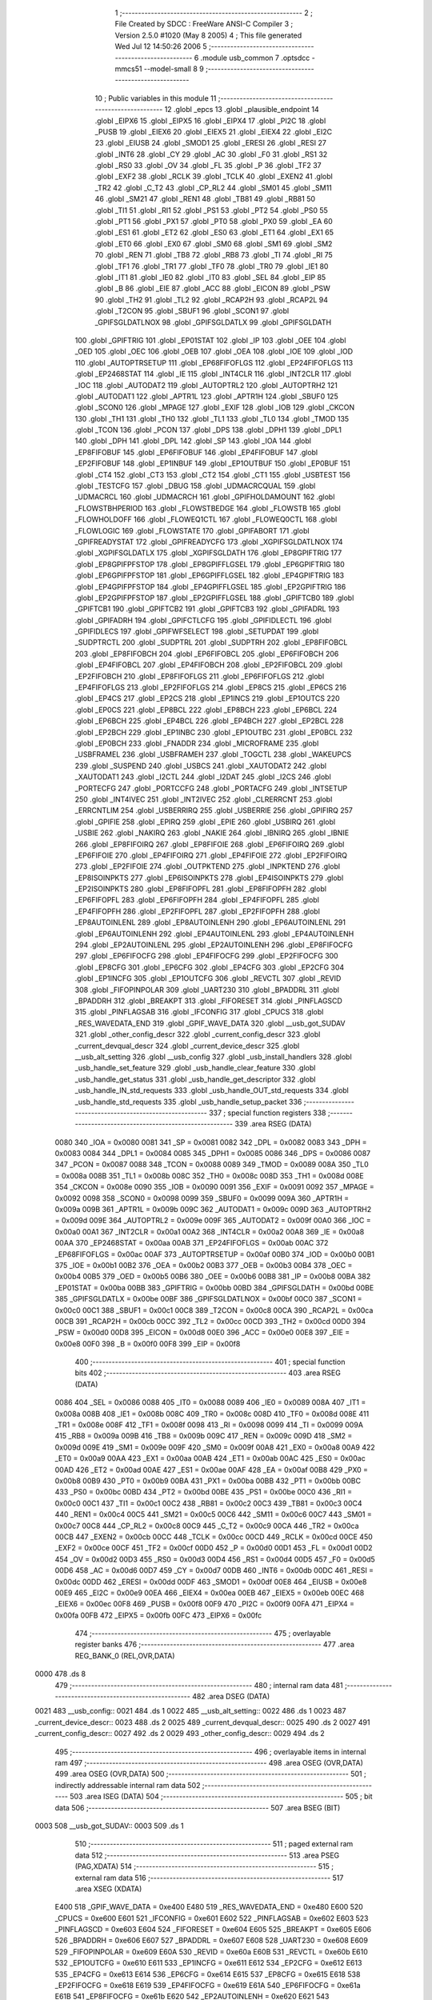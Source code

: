                               1 ;--------------------------------------------------------
                              2 ; File Created by SDCC : FreeWare ANSI-C Compiler
                              3 ; Version 2.5.0 #1020 (May  8 2005)
                              4 ; This file generated Wed Jul 12 14:50:26 2006
                              5 ;--------------------------------------------------------
                              6 	.module usb_common
                              7 	.optsdcc -mmcs51 --model-small
                              8 	
                              9 ;--------------------------------------------------------
                             10 ; Public variables in this module
                             11 ;--------------------------------------------------------
                             12 	.globl _epcs
                             13 	.globl _plausible_endpoint
                             14 	.globl _EIPX6
                             15 	.globl _EIPX5
                             16 	.globl _EIPX4
                             17 	.globl _PI2C
                             18 	.globl _PUSB
                             19 	.globl _EIEX6
                             20 	.globl _EIEX5
                             21 	.globl _EIEX4
                             22 	.globl _EI2C
                             23 	.globl _EIUSB
                             24 	.globl _SMOD1
                             25 	.globl _ERESI
                             26 	.globl _RESI
                             27 	.globl _INT6
                             28 	.globl _CY
                             29 	.globl _AC
                             30 	.globl _F0
                             31 	.globl _RS1
                             32 	.globl _RS0
                             33 	.globl _OV
                             34 	.globl _FL
                             35 	.globl _P
                             36 	.globl _TF2
                             37 	.globl _EXF2
                             38 	.globl _RCLK
                             39 	.globl _TCLK
                             40 	.globl _EXEN2
                             41 	.globl _TR2
                             42 	.globl _C_T2
                             43 	.globl _CP_RL2
                             44 	.globl _SM01
                             45 	.globl _SM11
                             46 	.globl _SM21
                             47 	.globl _REN1
                             48 	.globl _TB81
                             49 	.globl _RB81
                             50 	.globl _TI1
                             51 	.globl _RI1
                             52 	.globl _PS1
                             53 	.globl _PT2
                             54 	.globl _PS0
                             55 	.globl _PT1
                             56 	.globl _PX1
                             57 	.globl _PT0
                             58 	.globl _PX0
                             59 	.globl _EA
                             60 	.globl _ES1
                             61 	.globl _ET2
                             62 	.globl _ES0
                             63 	.globl _ET1
                             64 	.globl _EX1
                             65 	.globl _ET0
                             66 	.globl _EX0
                             67 	.globl _SM0
                             68 	.globl _SM1
                             69 	.globl _SM2
                             70 	.globl _REN
                             71 	.globl _TB8
                             72 	.globl _RB8
                             73 	.globl _TI
                             74 	.globl _RI
                             75 	.globl _TF1
                             76 	.globl _TR1
                             77 	.globl _TF0
                             78 	.globl _TR0
                             79 	.globl _IE1
                             80 	.globl _IT1
                             81 	.globl _IE0
                             82 	.globl _IT0
                             83 	.globl _SEL
                             84 	.globl _EIP
                             85 	.globl _B
                             86 	.globl _EIE
                             87 	.globl _ACC
                             88 	.globl _EICON
                             89 	.globl _PSW
                             90 	.globl _TH2
                             91 	.globl _TL2
                             92 	.globl _RCAP2H
                             93 	.globl _RCAP2L
                             94 	.globl _T2CON
                             95 	.globl _SBUF1
                             96 	.globl _SCON1
                             97 	.globl _GPIFSGLDATLNOX
                             98 	.globl _GPIFSGLDATLX
                             99 	.globl _GPIFSGLDATH
                            100 	.globl _GPIFTRIG
                            101 	.globl _EP01STAT
                            102 	.globl _IP
                            103 	.globl _OEE
                            104 	.globl _OED
                            105 	.globl _OEC
                            106 	.globl _OEB
                            107 	.globl _OEA
                            108 	.globl _IOE
                            109 	.globl _IOD
                            110 	.globl _AUTOPTRSETUP
                            111 	.globl _EP68FIFOFLGS
                            112 	.globl _EP24FIFOFLGS
                            113 	.globl _EP2468STAT
                            114 	.globl _IE
                            115 	.globl _INT4CLR
                            116 	.globl _INT2CLR
                            117 	.globl _IOC
                            118 	.globl _AUTODAT2
                            119 	.globl _AUTOPTRL2
                            120 	.globl _AUTOPTRH2
                            121 	.globl _AUTODAT1
                            122 	.globl _APTR1L
                            123 	.globl _APTR1H
                            124 	.globl _SBUF0
                            125 	.globl _SCON0
                            126 	.globl _MPAGE
                            127 	.globl _EXIF
                            128 	.globl _IOB
                            129 	.globl _CKCON
                            130 	.globl _TH1
                            131 	.globl _TH0
                            132 	.globl _TL1
                            133 	.globl _TL0
                            134 	.globl _TMOD
                            135 	.globl _TCON
                            136 	.globl _PCON
                            137 	.globl _DPS
                            138 	.globl _DPH1
                            139 	.globl _DPL1
                            140 	.globl _DPH
                            141 	.globl _DPL
                            142 	.globl _SP
                            143 	.globl _IOA
                            144 	.globl _EP8FIFOBUF
                            145 	.globl _EP6FIFOBUF
                            146 	.globl _EP4FIFOBUF
                            147 	.globl _EP2FIFOBUF
                            148 	.globl _EP1INBUF
                            149 	.globl _EP1OUTBUF
                            150 	.globl _EP0BUF
                            151 	.globl _CT4
                            152 	.globl _CT3
                            153 	.globl _CT2
                            154 	.globl _CT1
                            155 	.globl _USBTEST
                            156 	.globl _TESTCFG
                            157 	.globl _DBUG
                            158 	.globl _UDMACRCQUAL
                            159 	.globl _UDMACRCL
                            160 	.globl _UDMACRCH
                            161 	.globl _GPIFHOLDAMOUNT
                            162 	.globl _FLOWSTBHPERIOD
                            163 	.globl _FLOWSTBEDGE
                            164 	.globl _FLOWSTB
                            165 	.globl _FLOWHOLDOFF
                            166 	.globl _FLOWEQ1CTL
                            167 	.globl _FLOWEQ0CTL
                            168 	.globl _FLOWLOGIC
                            169 	.globl _FLOWSTATE
                            170 	.globl _GPIFABORT
                            171 	.globl _GPIFREADYSTAT
                            172 	.globl _GPIFREADYCFG
                            173 	.globl _XGPIFSGLDATLNOX
                            174 	.globl _XGPIFSGLDATLX
                            175 	.globl _XGPIFSGLDATH
                            176 	.globl _EP8GPIFTRIG
                            177 	.globl _EP8GPIFPFSTOP
                            178 	.globl _EP8GPIFFLGSEL
                            179 	.globl _EP6GPIFTRIG
                            180 	.globl _EP6GPIFPFSTOP
                            181 	.globl _EP6GPIFFLGSEL
                            182 	.globl _EP4GPIFTRIG
                            183 	.globl _EP4GPIFPFSTOP
                            184 	.globl _EP4GPIFFLGSEL
                            185 	.globl _EP2GPIFTRIG
                            186 	.globl _EP2GPIFPFSTOP
                            187 	.globl _EP2GPIFFLGSEL
                            188 	.globl _GPIFTCB0
                            189 	.globl _GPIFTCB1
                            190 	.globl _GPIFTCB2
                            191 	.globl _GPIFTCB3
                            192 	.globl _GPIFADRL
                            193 	.globl _GPIFADRH
                            194 	.globl _GPIFCTLCFG
                            195 	.globl _GPIFIDLECTL
                            196 	.globl _GPIFIDLECS
                            197 	.globl _GPIFWFSELECT
                            198 	.globl _SETUPDAT
                            199 	.globl _SUDPTRCTL
                            200 	.globl _SUDPTRL
                            201 	.globl _SUDPTRH
                            202 	.globl _EP8FIFOBCL
                            203 	.globl _EP8FIFOBCH
                            204 	.globl _EP6FIFOBCL
                            205 	.globl _EP6FIFOBCH
                            206 	.globl _EP4FIFOBCL
                            207 	.globl _EP4FIFOBCH
                            208 	.globl _EP2FIFOBCL
                            209 	.globl _EP2FIFOBCH
                            210 	.globl _EP8FIFOFLGS
                            211 	.globl _EP6FIFOFLGS
                            212 	.globl _EP4FIFOFLGS
                            213 	.globl _EP2FIFOFLGS
                            214 	.globl _EP8CS
                            215 	.globl _EP6CS
                            216 	.globl _EP4CS
                            217 	.globl _EP2CS
                            218 	.globl _EP1INCS
                            219 	.globl _EP1OUTCS
                            220 	.globl _EP0CS
                            221 	.globl _EP8BCL
                            222 	.globl _EP8BCH
                            223 	.globl _EP6BCL
                            224 	.globl _EP6BCH
                            225 	.globl _EP4BCL
                            226 	.globl _EP4BCH
                            227 	.globl _EP2BCL
                            228 	.globl _EP2BCH
                            229 	.globl _EP1INBC
                            230 	.globl _EP1OUTBC
                            231 	.globl _EP0BCL
                            232 	.globl _EP0BCH
                            233 	.globl _FNADDR
                            234 	.globl _MICROFRAME
                            235 	.globl _USBFRAMEL
                            236 	.globl _USBFRAMEH
                            237 	.globl _TOGCTL
                            238 	.globl _WAKEUPCS
                            239 	.globl _SUSPEND
                            240 	.globl _USBCS
                            241 	.globl _XAUTODAT2
                            242 	.globl _XAUTODAT1
                            243 	.globl _I2CTL
                            244 	.globl _I2DAT
                            245 	.globl _I2CS
                            246 	.globl _PORTECFG
                            247 	.globl _PORTCCFG
                            248 	.globl _PORTACFG
                            249 	.globl _INTSETUP
                            250 	.globl _INT4IVEC
                            251 	.globl _INT2IVEC
                            252 	.globl _CLRERRCNT
                            253 	.globl _ERRCNTLIM
                            254 	.globl _USBERRIRQ
                            255 	.globl _USBERRIE
                            256 	.globl _GPIFIRQ
                            257 	.globl _GPIFIE
                            258 	.globl _EPIRQ
                            259 	.globl _EPIE
                            260 	.globl _USBIRQ
                            261 	.globl _USBIE
                            262 	.globl _NAKIRQ
                            263 	.globl _NAKIE
                            264 	.globl _IBNIRQ
                            265 	.globl _IBNIE
                            266 	.globl _EP8FIFOIRQ
                            267 	.globl _EP8FIFOIE
                            268 	.globl _EP6FIFOIRQ
                            269 	.globl _EP6FIFOIE
                            270 	.globl _EP4FIFOIRQ
                            271 	.globl _EP4FIFOIE
                            272 	.globl _EP2FIFOIRQ
                            273 	.globl _EP2FIFOIE
                            274 	.globl _OUTPKTEND
                            275 	.globl _INPKTEND
                            276 	.globl _EP8ISOINPKTS
                            277 	.globl _EP6ISOINPKTS
                            278 	.globl _EP4ISOINPKTS
                            279 	.globl _EP2ISOINPKTS
                            280 	.globl _EP8FIFOPFL
                            281 	.globl _EP8FIFOPFH
                            282 	.globl _EP6FIFOPFL
                            283 	.globl _EP6FIFOPFH
                            284 	.globl _EP4FIFOPFL
                            285 	.globl _EP4FIFOPFH
                            286 	.globl _EP2FIFOPFL
                            287 	.globl _EP2FIFOPFH
                            288 	.globl _EP8AUTOINLENL
                            289 	.globl _EP8AUTOINLENH
                            290 	.globl _EP6AUTOINLENL
                            291 	.globl _EP6AUTOINLENH
                            292 	.globl _EP4AUTOINLENL
                            293 	.globl _EP4AUTOINLENH
                            294 	.globl _EP2AUTOINLENL
                            295 	.globl _EP2AUTOINLENH
                            296 	.globl _EP8FIFOCFG
                            297 	.globl _EP6FIFOCFG
                            298 	.globl _EP4FIFOCFG
                            299 	.globl _EP2FIFOCFG
                            300 	.globl _EP8CFG
                            301 	.globl _EP6CFG
                            302 	.globl _EP4CFG
                            303 	.globl _EP2CFG
                            304 	.globl _EP1INCFG
                            305 	.globl _EP1OUTCFG
                            306 	.globl _REVCTL
                            307 	.globl _REVID
                            308 	.globl _FIFOPINPOLAR
                            309 	.globl _UART230
                            310 	.globl _BPADDRL
                            311 	.globl _BPADDRH
                            312 	.globl _BREAKPT
                            313 	.globl _FIFORESET
                            314 	.globl _PINFLAGSCD
                            315 	.globl _PINFLAGSAB
                            316 	.globl _IFCONFIG
                            317 	.globl _CPUCS
                            318 	.globl _RES_WAVEDATA_END
                            319 	.globl _GPIF_WAVE_DATA
                            320 	.globl __usb_got_SUDAV
                            321 	.globl _other_config_descr
                            322 	.globl _current_config_descr
                            323 	.globl _current_devqual_descr
                            324 	.globl _current_device_descr
                            325 	.globl __usb_alt_setting
                            326 	.globl __usb_config
                            327 	.globl _usb_install_handlers
                            328 	.globl _usb_handle_set_feature
                            329 	.globl _usb_handle_clear_feature
                            330 	.globl _usb_handle_get_status
                            331 	.globl _usb_handle_get_descriptor
                            332 	.globl _usb_handle_IN_std_requests
                            333 	.globl _usb_handle_OUT_std_requests
                            334 	.globl _usb_handle_std_requests
                            335 	.globl _usb_handle_setup_packet
                            336 ;--------------------------------------------------------
                            337 ; special function registers
                            338 ;--------------------------------------------------------
                            339 	.area RSEG    (DATA)
                    0080    340 _IOA	=	0x0080
                    0081    341 _SP	=	0x0081
                    0082    342 _DPL	=	0x0082
                    0083    343 _DPH	=	0x0083
                    0084    344 _DPL1	=	0x0084
                    0085    345 _DPH1	=	0x0085
                    0086    346 _DPS	=	0x0086
                    0087    347 _PCON	=	0x0087
                    0088    348 _TCON	=	0x0088
                    0089    349 _TMOD	=	0x0089
                    008A    350 _TL0	=	0x008a
                    008B    351 _TL1	=	0x008b
                    008C    352 _TH0	=	0x008c
                    008D    353 _TH1	=	0x008d
                    008E    354 _CKCON	=	0x008e
                    0090    355 _IOB	=	0x0090
                    0091    356 _EXIF	=	0x0091
                    0092    357 _MPAGE	=	0x0092
                    0098    358 _SCON0	=	0x0098
                    0099    359 _SBUF0	=	0x0099
                    009A    360 _APTR1H	=	0x009a
                    009B    361 _APTR1L	=	0x009b
                    009C    362 _AUTODAT1	=	0x009c
                    009D    363 _AUTOPTRH2	=	0x009d
                    009E    364 _AUTOPTRL2	=	0x009e
                    009F    365 _AUTODAT2	=	0x009f
                    00A0    366 _IOC	=	0x00a0
                    00A1    367 _INT2CLR	=	0x00a1
                    00A2    368 _INT4CLR	=	0x00a2
                    00A8    369 _IE	=	0x00a8
                    00AA    370 _EP2468STAT	=	0x00aa
                    00AB    371 _EP24FIFOFLGS	=	0x00ab
                    00AC    372 _EP68FIFOFLGS	=	0x00ac
                    00AF    373 _AUTOPTRSETUP	=	0x00af
                    00B0    374 _IOD	=	0x00b0
                    00B1    375 _IOE	=	0x00b1
                    00B2    376 _OEA	=	0x00b2
                    00B3    377 _OEB	=	0x00b3
                    00B4    378 _OEC	=	0x00b4
                    00B5    379 _OED	=	0x00b5
                    00B6    380 _OEE	=	0x00b6
                    00B8    381 _IP	=	0x00b8
                    00BA    382 _EP01STAT	=	0x00ba
                    00BB    383 _GPIFTRIG	=	0x00bb
                    00BD    384 _GPIFSGLDATH	=	0x00bd
                    00BE    385 _GPIFSGLDATLX	=	0x00be
                    00BF    386 _GPIFSGLDATLNOX	=	0x00bf
                    00C0    387 _SCON1	=	0x00c0
                    00C1    388 _SBUF1	=	0x00c1
                    00C8    389 _T2CON	=	0x00c8
                    00CA    390 _RCAP2L	=	0x00ca
                    00CB    391 _RCAP2H	=	0x00cb
                    00CC    392 _TL2	=	0x00cc
                    00CD    393 _TH2	=	0x00cd
                    00D0    394 _PSW	=	0x00d0
                    00D8    395 _EICON	=	0x00d8
                    00E0    396 _ACC	=	0x00e0
                    00E8    397 _EIE	=	0x00e8
                    00F0    398 _B	=	0x00f0
                    00F8    399 _EIP	=	0x00f8
                            400 ;--------------------------------------------------------
                            401 ; special function bits 
                            402 ;--------------------------------------------------------
                            403 	.area RSEG    (DATA)
                    0086    404 _SEL	=	0x0086
                    0088    405 _IT0	=	0x0088
                    0089    406 _IE0	=	0x0089
                    008A    407 _IT1	=	0x008a
                    008B    408 _IE1	=	0x008b
                    008C    409 _TR0	=	0x008c
                    008D    410 _TF0	=	0x008d
                    008E    411 _TR1	=	0x008e
                    008F    412 _TF1	=	0x008f
                    0098    413 _RI	=	0x0098
                    0099    414 _TI	=	0x0099
                    009A    415 _RB8	=	0x009a
                    009B    416 _TB8	=	0x009b
                    009C    417 _REN	=	0x009c
                    009D    418 _SM2	=	0x009d
                    009E    419 _SM1	=	0x009e
                    009F    420 _SM0	=	0x009f
                    00A8    421 _EX0	=	0x00a8
                    00A9    422 _ET0	=	0x00a9
                    00AA    423 _EX1	=	0x00aa
                    00AB    424 _ET1	=	0x00ab
                    00AC    425 _ES0	=	0x00ac
                    00AD    426 _ET2	=	0x00ad
                    00AE    427 _ES1	=	0x00ae
                    00AF    428 _EA	=	0x00af
                    00B8    429 _PX0	=	0x00b8
                    00B9    430 _PT0	=	0x00b9
                    00BA    431 _PX1	=	0x00ba
                    00BB    432 _PT1	=	0x00bb
                    00BC    433 _PS0	=	0x00bc
                    00BD    434 _PT2	=	0x00bd
                    00BE    435 _PS1	=	0x00be
                    00C0    436 _RI1	=	0x00c0
                    00C1    437 _TI1	=	0x00c1
                    00C2    438 _RB81	=	0x00c2
                    00C3    439 _TB81	=	0x00c3
                    00C4    440 _REN1	=	0x00c4
                    00C5    441 _SM21	=	0x00c5
                    00C6    442 _SM11	=	0x00c6
                    00C7    443 _SM01	=	0x00c7
                    00C8    444 _CP_RL2	=	0x00c8
                    00C9    445 _C_T2	=	0x00c9
                    00CA    446 _TR2	=	0x00ca
                    00CB    447 _EXEN2	=	0x00cb
                    00CC    448 _TCLK	=	0x00cc
                    00CD    449 _RCLK	=	0x00cd
                    00CE    450 _EXF2	=	0x00ce
                    00CF    451 _TF2	=	0x00cf
                    00D0    452 _P	=	0x00d0
                    00D1    453 _FL	=	0x00d1
                    00D2    454 _OV	=	0x00d2
                    00D3    455 _RS0	=	0x00d3
                    00D4    456 _RS1	=	0x00d4
                    00D5    457 _F0	=	0x00d5
                    00D6    458 _AC	=	0x00d6
                    00D7    459 _CY	=	0x00d7
                    00DB    460 _INT6	=	0x00db
                    00DC    461 _RESI	=	0x00dc
                    00DD    462 _ERESI	=	0x00dd
                    00DF    463 _SMOD1	=	0x00df
                    00E8    464 _EIUSB	=	0x00e8
                    00E9    465 _EI2C	=	0x00e9
                    00EA    466 _EIEX4	=	0x00ea
                    00EB    467 _EIEX5	=	0x00eb
                    00EC    468 _EIEX6	=	0x00ec
                    00F8    469 _PUSB	=	0x00f8
                    00F9    470 _PI2C	=	0x00f9
                    00FA    471 _EIPX4	=	0x00fa
                    00FB    472 _EIPX5	=	0x00fb
                    00FC    473 _EIPX6	=	0x00fc
                            474 ;--------------------------------------------------------
                            475 ; overlayable register banks 
                            476 ;--------------------------------------------------------
                            477 	.area REG_BANK_0	(REL,OVR,DATA)
   0000                     478 	.ds 8
                            479 ;--------------------------------------------------------
                            480 ; internal ram data
                            481 ;--------------------------------------------------------
                            482 	.area DSEG    (DATA)
   0021                     483 __usb_config::
   0021                     484 	.ds 1
   0022                     485 __usb_alt_setting::
   0022                     486 	.ds 1
   0023                     487 _current_device_descr::
   0023                     488 	.ds 2
   0025                     489 _current_devqual_descr::
   0025                     490 	.ds 2
   0027                     491 _current_config_descr::
   0027                     492 	.ds 2
   0029                     493 _other_config_descr::
   0029                     494 	.ds 2
                            495 ;--------------------------------------------------------
                            496 ; overlayable items in internal ram 
                            497 ;--------------------------------------------------------
                            498 	.area	OSEG    (OVR,DATA)
                            499 	.area	OSEG    (OVR,DATA)
                            500 ;--------------------------------------------------------
                            501 ; indirectly addressable internal ram data
                            502 ;--------------------------------------------------------
                            503 	.area ISEG    (DATA)
                            504 ;--------------------------------------------------------
                            505 ; bit data
                            506 ;--------------------------------------------------------
                            507 	.area BSEG    (BIT)
   0003                     508 __usb_got_SUDAV::
   0003                     509 	.ds 1
                            510 ;--------------------------------------------------------
                            511 ; paged external ram data
                            512 ;--------------------------------------------------------
                            513 	.area PSEG    (PAG,XDATA)
                            514 ;--------------------------------------------------------
                            515 ; external ram data
                            516 ;--------------------------------------------------------
                            517 	.area XSEG    (XDATA)
                    E400    518 _GPIF_WAVE_DATA	=	0xe400
                    E480    519 _RES_WAVEDATA_END	=	0xe480
                    E600    520 _CPUCS	=	0xe600
                    E601    521 _IFCONFIG	=	0xe601
                    E602    522 _PINFLAGSAB	=	0xe602
                    E603    523 _PINFLAGSCD	=	0xe603
                    E604    524 _FIFORESET	=	0xe604
                    E605    525 _BREAKPT	=	0xe605
                    E606    526 _BPADDRH	=	0xe606
                    E607    527 _BPADDRL	=	0xe607
                    E608    528 _UART230	=	0xe608
                    E609    529 _FIFOPINPOLAR	=	0xe609
                    E60A    530 _REVID	=	0xe60a
                    E60B    531 _REVCTL	=	0xe60b
                    E610    532 _EP1OUTCFG	=	0xe610
                    E611    533 _EP1INCFG	=	0xe611
                    E612    534 _EP2CFG	=	0xe612
                    E613    535 _EP4CFG	=	0xe613
                    E614    536 _EP6CFG	=	0xe614
                    E615    537 _EP8CFG	=	0xe615
                    E618    538 _EP2FIFOCFG	=	0xe618
                    E619    539 _EP4FIFOCFG	=	0xe619
                    E61A    540 _EP6FIFOCFG	=	0xe61a
                    E61B    541 _EP8FIFOCFG	=	0xe61b
                    E620    542 _EP2AUTOINLENH	=	0xe620
                    E621    543 _EP2AUTOINLENL	=	0xe621
                    E622    544 _EP4AUTOINLENH	=	0xe622
                    E623    545 _EP4AUTOINLENL	=	0xe623
                    E624    546 _EP6AUTOINLENH	=	0xe624
                    E625    547 _EP6AUTOINLENL	=	0xe625
                    E626    548 _EP8AUTOINLENH	=	0xe626
                    E627    549 _EP8AUTOINLENL	=	0xe627
                    E630    550 _EP2FIFOPFH	=	0xe630
                    E631    551 _EP2FIFOPFL	=	0xe631
                    E632    552 _EP4FIFOPFH	=	0xe632
                    E633    553 _EP4FIFOPFL	=	0xe633
                    E634    554 _EP6FIFOPFH	=	0xe634
                    E635    555 _EP6FIFOPFL	=	0xe635
                    E636    556 _EP8FIFOPFH	=	0xe636
                    E637    557 _EP8FIFOPFL	=	0xe637
                    E640    558 _EP2ISOINPKTS	=	0xe640
                    E641    559 _EP4ISOINPKTS	=	0xe641
                    E642    560 _EP6ISOINPKTS	=	0xe642
                    E643    561 _EP8ISOINPKTS	=	0xe643
                    E648    562 _INPKTEND	=	0xe648
                    E649    563 _OUTPKTEND	=	0xe649
                    E650    564 _EP2FIFOIE	=	0xe650
                    E651    565 _EP2FIFOIRQ	=	0xe651
                    E652    566 _EP4FIFOIE	=	0xe652
                    E653    567 _EP4FIFOIRQ	=	0xe653
                    E654    568 _EP6FIFOIE	=	0xe654
                    E655    569 _EP6FIFOIRQ	=	0xe655
                    E656    570 _EP8FIFOIE	=	0xe656
                    E657    571 _EP8FIFOIRQ	=	0xe657
                    E658    572 _IBNIE	=	0xe658
                    E659    573 _IBNIRQ	=	0xe659
                    E65A    574 _NAKIE	=	0xe65a
                    E65B    575 _NAKIRQ	=	0xe65b
                    E65C    576 _USBIE	=	0xe65c
                    E65D    577 _USBIRQ	=	0xe65d
                    E65E    578 _EPIE	=	0xe65e
                    E65F    579 _EPIRQ	=	0xe65f
                    E660    580 _GPIFIE	=	0xe660
                    E661    581 _GPIFIRQ	=	0xe661
                    E662    582 _USBERRIE	=	0xe662
                    E663    583 _USBERRIRQ	=	0xe663
                    E664    584 _ERRCNTLIM	=	0xe664
                    E665    585 _CLRERRCNT	=	0xe665
                    E666    586 _INT2IVEC	=	0xe666
                    E667    587 _INT4IVEC	=	0xe667
                    E668    588 _INTSETUP	=	0xe668
                    E670    589 _PORTACFG	=	0xe670
                    E671    590 _PORTCCFG	=	0xe671
                    E672    591 _PORTECFG	=	0xe672
                    E678    592 _I2CS	=	0xe678
                    E679    593 _I2DAT	=	0xe679
                    E67A    594 _I2CTL	=	0xe67a
                    E67B    595 _XAUTODAT1	=	0xe67b
                    E67C    596 _XAUTODAT2	=	0xe67c
                    E680    597 _USBCS	=	0xe680
                    E681    598 _SUSPEND	=	0xe681
                    E682    599 _WAKEUPCS	=	0xe682
                    E683    600 _TOGCTL	=	0xe683
                    E684    601 _USBFRAMEH	=	0xe684
                    E685    602 _USBFRAMEL	=	0xe685
                    E686    603 _MICROFRAME	=	0xe686
                    E687    604 _FNADDR	=	0xe687
                    E68A    605 _EP0BCH	=	0xe68a
                    E68B    606 _EP0BCL	=	0xe68b
                    E68D    607 _EP1OUTBC	=	0xe68d
                    E68F    608 _EP1INBC	=	0xe68f
                    E690    609 _EP2BCH	=	0xe690
                    E691    610 _EP2BCL	=	0xe691
                    E694    611 _EP4BCH	=	0xe694
                    E695    612 _EP4BCL	=	0xe695
                    E698    613 _EP6BCH	=	0xe698
                    E699    614 _EP6BCL	=	0xe699
                    E69C    615 _EP8BCH	=	0xe69c
                    E69D    616 _EP8BCL	=	0xe69d
                    E6A0    617 _EP0CS	=	0xe6a0
                    E6A1    618 _EP1OUTCS	=	0xe6a1
                    E6A2    619 _EP1INCS	=	0xe6a2
                    E6A3    620 _EP2CS	=	0xe6a3
                    E6A4    621 _EP4CS	=	0xe6a4
                    E6A5    622 _EP6CS	=	0xe6a5
                    E6A6    623 _EP8CS	=	0xe6a6
                    E6A7    624 _EP2FIFOFLGS	=	0xe6a7
                    E6A8    625 _EP4FIFOFLGS	=	0xe6a8
                    E6A9    626 _EP6FIFOFLGS	=	0xe6a9
                    E6AA    627 _EP8FIFOFLGS	=	0xe6aa
                    E6AB    628 _EP2FIFOBCH	=	0xe6ab
                    E6AC    629 _EP2FIFOBCL	=	0xe6ac
                    E6AD    630 _EP4FIFOBCH	=	0xe6ad
                    E6AE    631 _EP4FIFOBCL	=	0xe6ae
                    E6AF    632 _EP6FIFOBCH	=	0xe6af
                    E6B0    633 _EP6FIFOBCL	=	0xe6b0
                    E6B1    634 _EP8FIFOBCH	=	0xe6b1
                    E6B2    635 _EP8FIFOBCL	=	0xe6b2
                    E6B3    636 _SUDPTRH	=	0xe6b3
                    E6B4    637 _SUDPTRL	=	0xe6b4
                    E6B5    638 _SUDPTRCTL	=	0xe6b5
                    E6B8    639 _SETUPDAT	=	0xe6b8
                    E6C0    640 _GPIFWFSELECT	=	0xe6c0
                    E6C1    641 _GPIFIDLECS	=	0xe6c1
                    E6C2    642 _GPIFIDLECTL	=	0xe6c2
                    E6C3    643 _GPIFCTLCFG	=	0xe6c3
                    E6C4    644 _GPIFADRH	=	0xe6c4
                    E6C5    645 _GPIFADRL	=	0xe6c5
                    E6CE    646 _GPIFTCB3	=	0xe6ce
                    E6CF    647 _GPIFTCB2	=	0xe6cf
                    E6D0    648 _GPIFTCB1	=	0xe6d0
                    E6D1    649 _GPIFTCB0	=	0xe6d1
                    E6D2    650 _EP2GPIFFLGSEL	=	0xe6d2
                    E6D3    651 _EP2GPIFPFSTOP	=	0xe6d3
                    E6D4    652 _EP2GPIFTRIG	=	0xe6d4
                    E6DA    653 _EP4GPIFFLGSEL	=	0xe6da
                    E6DB    654 _EP4GPIFPFSTOP	=	0xe6db
                    E6DC    655 _EP4GPIFTRIG	=	0xe6dc
                    E6E2    656 _EP6GPIFFLGSEL	=	0xe6e2
                    E6E3    657 _EP6GPIFPFSTOP	=	0xe6e3
                    E6E4    658 _EP6GPIFTRIG	=	0xe6e4
                    E6EA    659 _EP8GPIFFLGSEL	=	0xe6ea
                    E6EB    660 _EP8GPIFPFSTOP	=	0xe6eb
                    E6EC    661 _EP8GPIFTRIG	=	0xe6ec
                    E6F0    662 _XGPIFSGLDATH	=	0xe6f0
                    E6F1    663 _XGPIFSGLDATLX	=	0xe6f1
                    E6F2    664 _XGPIFSGLDATLNOX	=	0xe6f2
                    E6F3    665 _GPIFREADYCFG	=	0xe6f3
                    E6F4    666 _GPIFREADYSTAT	=	0xe6f4
                    E6F5    667 _GPIFABORT	=	0xe6f5
                    E6C6    668 _FLOWSTATE	=	0xe6c6
                    E6C7    669 _FLOWLOGIC	=	0xe6c7
                    E6C8    670 _FLOWEQ0CTL	=	0xe6c8
                    E6C9    671 _FLOWEQ1CTL	=	0xe6c9
                    E6CA    672 _FLOWHOLDOFF	=	0xe6ca
                    E6CB    673 _FLOWSTB	=	0xe6cb
                    E6CC    674 _FLOWSTBEDGE	=	0xe6cc
                    E6CD    675 _FLOWSTBHPERIOD	=	0xe6cd
                    E60C    676 _GPIFHOLDAMOUNT	=	0xe60c
                    E67D    677 _UDMACRCH	=	0xe67d
                    E67E    678 _UDMACRCL	=	0xe67e
                    E67F    679 _UDMACRCQUAL	=	0xe67f
                    E6F8    680 _DBUG	=	0xe6f8
                    E6F9    681 _TESTCFG	=	0xe6f9
                    E6FA    682 _USBTEST	=	0xe6fa
                    E6FB    683 _CT1	=	0xe6fb
                    E6FC    684 _CT2	=	0xe6fc
                    E6FD    685 _CT3	=	0xe6fd
                    E6FE    686 _CT4	=	0xe6fe
                    E740    687 _EP0BUF	=	0xe740
                    E780    688 _EP1OUTBUF	=	0xe780
                    E7C0    689 _EP1INBUF	=	0xe7c0
                    F000    690 _EP2FIFOBUF	=	0xf000
                    F400    691 _EP4FIFOBUF	=	0xf400
                    F800    692 _EP6FIFOBUF	=	0xf800
                    FC00    693 _EP8FIFOBUF	=	0xfc00
                            694 ;--------------------------------------------------------
                            695 ; external initialized ram data
                            696 ;--------------------------------------------------------
                            697 	.area CSEG    (CODE)
                            698 	.area GSINIT0 (CODE)
                            699 	.area GSINIT1 (CODE)
                            700 	.area GSINIT2 (CODE)
                            701 	.area GSINIT3 (CODE)
                            702 	.area GSINIT4 (CODE)
                            703 	.area GSINIT5 (CODE)
                            704 ;--------------------------------------------------------
                            705 ; global & static initialisations
                            706 ;--------------------------------------------------------
                            707 	.area CSEG    (CODE)
                            708 	.area GSINIT  (CODE)
                            709 	.area GSFINAL (CODE)
                            710 	.area GSINIT  (CODE)
                            711 ;Initial/src/lib/usb_common.c:56: unsigned char	_usb_config = 0;
                            712 ;     genAssign
   0F04 75 21 00            713 	mov	__usb_config,#0x00
                            714 ;Initial/src/lib/usb_common.c:57: unsigned char	_usb_alt_setting = 0;	// FIXME really 1/interface
                            715 ;     genAssign
   0F07 75 22 00            716 	mov	__usb_alt_setting,#0x00
                            717 ;--------------------------------------------------------
                            718 ; Home
                            719 ;--------------------------------------------------------
                            720 	.area HOME    (CODE)
                            721 	.area CSEG    (CODE)
                            722 ;--------------------------------------------------------
                            723 ; code
                            724 ;--------------------------------------------------------
                            725 	.area CSEG    (CODE)
                            726 ;------------------------------------------------------------
                            727 ;Allocation info for local variables in function 'setup_descriptors'
                            728 ;------------------------------------------------------------
                            729 ;------------------------------------------------------------
                            730 ;Initial/src/lib/usb_common.c:65: setup_descriptors (void)
                            731 ;	-----------------------------------------
                            732 ;	 function setup_descriptors
                            733 ;	-----------------------------------------
   0AD0                     734 _setup_descriptors:
                    0002    735 	ar2 = 0x02
                    0003    736 	ar3 = 0x03
                    0004    737 	ar4 = 0x04
                    0005    738 	ar5 = 0x05
                    0006    739 	ar6 = 0x06
                    0007    740 	ar7 = 0x07
                    0000    741 	ar0 = 0x00
                    0001    742 	ar1 = 0x01
                            743 ;Initial/src/lib/usb_common.c:67: if (USBCS & bmHSM)
                            744 ;     genAssign
   0AD0 90 E6 80            745 	mov	dptr,#_USBCS
   0AD3 E0                  746 	movx	a,@dptr
                            747 ;     genAnd
                            748 ;	Peephole 105	removed redundant mov
   0AD4 FA                  749 	mov	r2,a
                            750 ;     genIfxJump
                            751 ;	Peephole 111	removed ljmp by inverse jump logic
   0AD5 30 E7 19            752 	jnb	acc.7,00102$
   0AD8                     753 00107$:
                            754 ;Initial/src/lib/usb_common.c:69: current_device_descr  = high_speed_device_descr;
                            755 ;     genAddrOf
   0AD8 75 23 00            756 	mov	_current_device_descr,#_high_speed_device_descr
   0ADB 75 24 E0            757 	mov	(_current_device_descr + 1),#(_high_speed_device_descr >> 8)
                            758 ;Initial/src/lib/usb_common.c:70: current_devqual_descr = high_speed_devqual_descr;
                            759 ;     genAddrOf
   0ADE 75 25 12            760 	mov	_current_devqual_descr,#_high_speed_devqual_descr
   0AE1 75 26 E0            761 	mov	(_current_devqual_descr + 1),#(_high_speed_devqual_descr >> 8)
                            762 ;Initial/src/lib/usb_common.c:71: current_config_descr  = high_speed_config_descr;
                            763 ;     genAddrOf
   0AE4 75 27 1C            764 	mov	_current_config_descr,#_high_speed_config_descr
   0AE7 75 28 E0            765 	mov	(_current_config_descr + 1),#(_high_speed_config_descr >> 8)
                            766 ;Initial/src/lib/usb_common.c:72: other_config_descr    = full_speed_config_descr;
                            767 ;     genAddrOf
   0AEA 75 29 6A            768 	mov	_other_config_descr,#_full_speed_config_descr
   0AED 75 2A E0            769 	mov	(_other_config_descr + 1),#(_full_speed_config_descr >> 8)
                            770 ;	Peephole 112.b	changed ljmp to sjmp
                            771 ;	Peephole 251.b	replaced sjmp to ret with ret
   0AF0 22                  772 	ret
   0AF1                     773 00102$:
                            774 ;Initial/src/lib/usb_common.c:76: current_device_descr  = full_speed_device_descr;
                            775 ;     genAddrOf
   0AF1 75 23 4E            776 	mov	_current_device_descr,#_full_speed_device_descr
   0AF4 75 24 E0            777 	mov	(_current_device_descr + 1),#(_full_speed_device_descr >> 8)
                            778 ;Initial/src/lib/usb_common.c:77: current_devqual_descr = full_speed_devqual_descr;
                            779 ;     genAddrOf
   0AF7 75 25 60            780 	mov	_current_devqual_descr,#_full_speed_devqual_descr
   0AFA 75 26 E0            781 	mov	(_current_devqual_descr + 1),#(_full_speed_devqual_descr >> 8)
                            782 ;Initial/src/lib/usb_common.c:78: current_config_descr  = full_speed_config_descr;
                            783 ;     genAddrOf
   0AFD 75 27 6A            784 	mov	_current_config_descr,#_full_speed_config_descr
   0B00 75 28 E0            785 	mov	(_current_config_descr + 1),#(_full_speed_config_descr >> 8)
                            786 ;Initial/src/lib/usb_common.c:79: other_config_descr    = high_speed_config_descr;
                            787 ;     genAddrOf
   0B03 75 29 1C            788 	mov	_other_config_descr,#_high_speed_config_descr
   0B06 75 2A E0            789 	mov	(_other_config_descr + 1),#(_high_speed_config_descr >> 8)
   0B09                     790 00104$:
   0B09 22                  791 	ret
                            792 ;------------------------------------------------------------
                            793 ;Allocation info for local variables in function 'isr_SUDAV'
                            794 ;------------------------------------------------------------
                            795 ;------------------------------------------------------------
                            796 ;Initial/src/lib/usb_common.c:84: isr_SUDAV (void) interrupt
                            797 ;	-----------------------------------------
                            798 ;	 function isr_SUDAV
                            799 ;	-----------------------------------------
   0B0A                     800 _isr_SUDAV:
                            801 ;Initial/src/lib/usb_common.c:86: clear_usb_irq ();
                            802 ;     genAnd
   0B0A 53 91 EF            803 	anl	_EXIF,#0xEF
                            804 ;     genAssign
   0B0D 75 A1 00            805 	mov	_INT2CLR,#0x00
                            806 ;Initial/src/lib/usb_common.c:87: _usb_got_SUDAV = 1;
                            807 ;     genAssign
   0B10 D2 03               808 	setb	__usb_got_SUDAV
   0B12                     809 00101$:
   0B12 32                  810 	reti
                            811 ;	eliminated unneeded push/pop psw
                            812 ;	eliminated unneeded push/pop dpl
                            813 ;	eliminated unneeded push/pop dph
                            814 ;	eliminated unneeded push/pop b
                            815 ;	eliminated unneeded push/pop acc
                            816 ;------------------------------------------------------------
                            817 ;Allocation info for local variables in function 'isr_USBRESET'
                            818 ;------------------------------------------------------------
                            819 ;------------------------------------------------------------
                            820 ;Initial/src/lib/usb_common.c:91: isr_USBRESET (void) interrupt
                            821 ;	-----------------------------------------
                            822 ;	 function isr_USBRESET
                            823 ;	-----------------------------------------
   0B13                     824 _isr_USBRESET:
   0B13 C0 E0               825 	push	acc
   0B15 C0 F0               826 	push	b
   0B17 C0 82               827 	push	dpl
   0B19 C0 83               828 	push	dph
   0B1B C0 02               829 	push	(0+2)
   0B1D C0 03               830 	push	(0+3)
   0B1F C0 04               831 	push	(0+4)
   0B21 C0 05               832 	push	(0+5)
   0B23 C0 06               833 	push	(0+6)
   0B25 C0 07               834 	push	(0+7)
   0B27 C0 00               835 	push	(0+0)
   0B29 C0 01               836 	push	(0+1)
   0B2B C0 D0               837 	push	psw
   0B2D 75 D0 00            838 	mov	psw,#0x00
                            839 ;Initial/src/lib/usb_common.c:93: clear_usb_irq ();
                            840 ;     genAnd
   0B30 53 91 EF            841 	anl	_EXIF,#0xEF
                            842 ;     genAssign
   0B33 75 A1 00            843 	mov	_INT2CLR,#0x00
                            844 ;Initial/src/lib/usb_common.c:94: setup_descriptors ();
                            845 ;     genCall
   0B36 12 0A D0            846 	lcall	_setup_descriptors
   0B39                     847 00101$:
   0B39 D0 D0               848 	pop	psw
   0B3B D0 01               849 	pop	(0+1)
   0B3D D0 00               850 	pop	(0+0)
   0B3F D0 07               851 	pop	(0+7)
   0B41 D0 06               852 	pop	(0+6)
   0B43 D0 05               853 	pop	(0+5)
   0B45 D0 04               854 	pop	(0+4)
   0B47 D0 03               855 	pop	(0+3)
   0B49 D0 02               856 	pop	(0+2)
   0B4B D0 83               857 	pop	dph
   0B4D D0 82               858 	pop	dpl
   0B4F D0 F0               859 	pop	b
   0B51 D0 E0               860 	pop	acc
   0B53 32                  861 	reti
                            862 ;------------------------------------------------------------
                            863 ;Allocation info for local variables in function 'isr_HIGHSPEED'
                            864 ;------------------------------------------------------------
                            865 ;------------------------------------------------------------
                            866 ;Initial/src/lib/usb_common.c:98: isr_HIGHSPEED (void) interrupt
                            867 ;	-----------------------------------------
                            868 ;	 function isr_HIGHSPEED
                            869 ;	-----------------------------------------
   0B54                     870 _isr_HIGHSPEED:
   0B54 C0 E0               871 	push	acc
   0B56 C0 F0               872 	push	b
   0B58 C0 82               873 	push	dpl
   0B5A C0 83               874 	push	dph
   0B5C C0 02               875 	push	(0+2)
   0B5E C0 03               876 	push	(0+3)
   0B60 C0 04               877 	push	(0+4)
   0B62 C0 05               878 	push	(0+5)
   0B64 C0 06               879 	push	(0+6)
   0B66 C0 07               880 	push	(0+7)
   0B68 C0 00               881 	push	(0+0)
   0B6A C0 01               882 	push	(0+1)
   0B6C C0 D0               883 	push	psw
   0B6E 75 D0 00            884 	mov	psw,#0x00
                            885 ;Initial/src/lib/usb_common.c:100: clear_usb_irq ();
                            886 ;     genAnd
   0B71 53 91 EF            887 	anl	_EXIF,#0xEF
                            888 ;     genAssign
   0B74 75 A1 00            889 	mov	_INT2CLR,#0x00
                            890 ;Initial/src/lib/usb_common.c:101: setup_descriptors ();
                            891 ;     genCall
   0B77 12 0A D0            892 	lcall	_setup_descriptors
   0B7A                     893 00101$:
   0B7A D0 D0               894 	pop	psw
   0B7C D0 01               895 	pop	(0+1)
   0B7E D0 00               896 	pop	(0+0)
   0B80 D0 07               897 	pop	(0+7)
   0B82 D0 06               898 	pop	(0+6)
   0B84 D0 05               899 	pop	(0+5)
   0B86 D0 04               900 	pop	(0+4)
   0B88 D0 03               901 	pop	(0+3)
   0B8A D0 02               902 	pop	(0+2)
   0B8C D0 83               903 	pop	dph
   0B8E D0 82               904 	pop	dpl
   0B90 D0 F0               905 	pop	b
   0B92 D0 E0               906 	pop	acc
   0B94 32                  907 	reti
                            908 ;------------------------------------------------------------
                            909 ;Allocation info for local variables in function 'usb_install_handlers'
                            910 ;------------------------------------------------------------
                            911 ;------------------------------------------------------------
                            912 ;Initial/src/lib/usb_common.c:105: usb_install_handlers (void)
                            913 ;	-----------------------------------------
                            914 ;	 function usb_install_handlers
                            915 ;	-----------------------------------------
   0B95                     916 _usb_install_handlers:
                            917 ;Initial/src/lib/usb_common.c:107: setup_descriptors ();	    // ensure that they're set before use
                            918 ;     genCall
   0B95 12 0A D0            919 	lcall	_setup_descriptors
                            920 ;Initial/src/lib/usb_common.c:109: hook_uv (UV_SUDAV,     (unsigned short) isr_SUDAV);
                            921 ;     genCast
   0B98 75 2B 0A            922 	mov	_hook_uv_PARM_2,#_isr_SUDAV
   0B9B 75 2C 0B            923 	mov	(_hook_uv_PARM_2 + 1),#(_isr_SUDAV >> 8)
                            924 ;     genCall
   0B9E 75 82 00            925 	mov	dpl,#0x00
   0BA1 12 07 5D            926 	lcall	_hook_uv
                            927 ;Initial/src/lib/usb_common.c:110: hook_uv (UV_USBRESET,  (unsigned short) isr_USBRESET);
                            928 ;     genCast
   0BA4 75 2B 13            929 	mov	_hook_uv_PARM_2,#_isr_USBRESET
   0BA7 75 2C 0B            930 	mov	(_hook_uv_PARM_2 + 1),#(_isr_USBRESET >> 8)
                            931 ;     genCall
   0BAA 75 82 10            932 	mov	dpl,#0x10
   0BAD 12 07 5D            933 	lcall	_hook_uv
                            934 ;Initial/src/lib/usb_common.c:111: hook_uv (UV_HIGHSPEED, (unsigned short) isr_HIGHSPEED);
                            935 ;     genCast
   0BB0 75 2B 54            936 	mov	_hook_uv_PARM_2,#_isr_HIGHSPEED
   0BB3 75 2C 0B            937 	mov	(_hook_uv_PARM_2 + 1),#(_isr_HIGHSPEED >> 8)
                            938 ;     genCall
   0BB6 75 82 14            939 	mov	dpl,#0x14
   0BB9 12 07 5D            940 	lcall	_hook_uv
                            941 ;Initial/src/lib/usb_common.c:113: USBIE = bmSUDAV | bmURES | bmHSGRANT;
                            942 ;     genAssign
   0BBC 90 E6 5C            943 	mov	dptr,#_USBIE
   0BBF 74 31               944 	mov	a,#0x31
   0BC1 F0                  945 	movx	@dptr,a
   0BC2                     946 00101$:
   0BC2 22                  947 	ret
                            948 ;------------------------------------------------------------
                            949 ;Allocation info for local variables in function 'plausible_endpoint'
                            950 ;------------------------------------------------------------
                            951 ;ep                        Allocated to registers r2 
                            952 ;------------------------------------------------------------
                            953 ;Initial/src/lib/usb_common.c:120: plausible_endpoint (unsigned char ep)
                            954 ;	-----------------------------------------
                            955 ;	 function plausible_endpoint
                            956 ;	-----------------------------------------
   0BC3                     957 _plausible_endpoint:
                            958 ;     genReceive
                            959 ;Initial/src/lib/usb_common.c:122: ep &= ~0x80;	// ignore direction bit
                            960 ;     genAnd
                            961 ;Initial/src/lib/usb_common.c:124: if (ep > 8)
                            962 ;     genCmpGt
                            963 ;     genCmp
                            964 ;     genIfxJump
                            965 ;	Peephole 108	removed ljmp by inverse jump logic
                            966 ;	Peephole 132.b	optimized genCmpGt by inverse logic (acc differs)
                            967 ;	Peephole 187	used a instead of ar2 for anl
   0BC3 E5 82               968 	mov	a,dpl
   0BC5 54 7F               969 	anl	a,#0x7F
   0BC7 FA                  970 	mov	r2,a
   0BC8 24 F7               971 	add	a,#0xff - 0x08
   0BCA 50 04               972 	jnc	00102$
   0BCC                     973 00109$:
                            974 ;Initial/src/lib/usb_common.c:125: return 0;
                            975 ;     genRet
   0BCC 75 82 00            976 	mov	dpl,#0x00
                            977 ;	Peephole 112.b	changed ljmp to sjmp
                            978 ;	Peephole 251.b	replaced sjmp to ret with ret
   0BCF 22                  979 	ret
   0BD0                     980 00102$:
                            981 ;Initial/src/lib/usb_common.c:127: if (ep == 1)
                            982 ;     genCmpEq
                            983 ;	Peephole 112.b	changed ljmp to sjmp
                            984 ;	Peephole 199	optimized misc jump sequence
   0BD0 BA 01 04            985 	cjne	r2,#0x01,00104$
                            986 ;00110$:
                            987 ;	Peephole 200	removed redundant sjmp
   0BD3                     988 00111$:
                            989 ;Initial/src/lib/usb_common.c:128: return 1;
                            990 ;     genRet
   0BD3 75 82 01            991 	mov	dpl,#0x01
                            992 ;	Peephole 112.b	changed ljmp to sjmp
                            993 ;	Peephole 251.b	replaced sjmp to ret with ret
   0BD6 22                  994 	ret
   0BD7                     995 00104$:
                            996 ;Initial/src/lib/usb_common.c:130: return (ep & 0x1) == 0;	// must be even
                            997 ;     genAnd
   0BD7 53 02 01            998 	anl	ar2,#0x01
                            999 ;     genCmpEq
                           1000 ;	Peephole 241.c	optimized compare
   0BDA E4                 1001 	clr	a
   0BDB BA 00 01           1002 	cjne	r2,#0x00,00112$
   0BDE 04                 1003 	inc	a
   0BDF                    1004 00112$:
   0BDF                    1005 00113$:
   0BDF F5 82              1006 	mov	dpl,a
                           1007 ;     genRet
   0BE1                    1008 00105$:
   0BE1 22                 1009 	ret
                           1010 ;------------------------------------------------------------
                           1011 ;Allocation info for local variables in function 'epcs'
                           1012 ;------------------------------------------------------------
                           1013 ;ep                        Allocated to registers r2 
                           1014 ;------------------------------------------------------------
                           1015 ;Initial/src/lib/usb_common.c:137: epcs (unsigned char ep)
                           1016 ;	-----------------------------------------
                           1017 ;	 function epcs
                           1018 ;	-----------------------------------------
   0BE2                    1019 _epcs:
                           1020 ;     genReceive
   0BE2 AA 82              1021 	mov	r2,dpl
                           1022 ;Initial/src/lib/usb_common.c:139: if (ep == 0x01)		// ep1 has different in and out CS regs
                           1023 ;     genCmpEq
                           1024 ;	Peephole 112.b	changed ljmp to sjmp
                           1025 ;	Peephole 199	optimized misc jump sequence
   0BE4 BA 01 0C           1026 	cjne	r2,#0x01,00102$
                           1027 ;00112$:
                           1028 ;	Peephole 200	removed redundant sjmp
   0BE7                    1029 00113$:
                           1030 ;Initial/src/lib/usb_common.c:140: return EP1OUTCS;
                           1031 ;     genAssign
   0BE7 90 E6 A1           1032 	mov	dptr,#_EP1OUTCS
   0BEA E0                 1033 	movx	a,@dptr
   0BEB FB                 1034 	mov	r3,a
                           1035 ;     genCast
   0BEC 7C 00              1036 	mov	r4,#0x00
                           1037 ;     genRet
   0BEE 8B 82              1038 	mov	dpl,r3
   0BF0 8C 83              1039 	mov	dph,r4
                           1040 ;	Peephole 112.b	changed ljmp to sjmp
                           1041 ;	Peephole 251.b	replaced sjmp to ret with ret
   0BF2 22                 1042 	ret
   0BF3                    1043 00102$:
                           1044 ;Initial/src/lib/usb_common.c:142: if (ep == 0x81)
                           1045 ;     genCmpEq
                           1046 ;	Peephole 112.b	changed ljmp to sjmp
                           1047 ;	Peephole 199	optimized misc jump sequence
   0BF3 BA 81 0C           1048 	cjne	r2,#0x81,00104$
                           1049 ;00114$:
                           1050 ;	Peephole 200	removed redundant sjmp
   0BF6                    1051 00115$:
                           1052 ;Initial/src/lib/usb_common.c:143: return EP1INCS;
                           1053 ;     genAssign
   0BF6 90 E6 A2           1054 	mov	dptr,#_EP1INCS
   0BF9 E0                 1055 	movx	a,@dptr
   0BFA FB                 1056 	mov	r3,a
                           1057 ;     genCast
   0BFB 7C 00              1058 	mov	r4,#0x00
                           1059 ;     genRet
   0BFD 8B 82              1060 	mov	dpl,r3
   0BFF 8C 83              1061 	mov	dph,r4
                           1062 ;	Peephole 112.b	changed ljmp to sjmp
                           1063 ;	Peephole 251.b	replaced sjmp to ret with ret
   0C01 22                 1064 	ret
   0C02                    1065 00104$:
                           1066 ;Initial/src/lib/usb_common.c:145: ep &= ~0x80;			// ignore direction bit
                           1067 ;     genAnd
   0C02 53 02 7F           1068 	anl	ar2,#0x7F
                           1069 ;Initial/src/lib/usb_common.c:147: if (ep == 0x00)		// ep0
                           1070 ;     genCmpEq
                           1071 ;	Peephole 112.b	changed ljmp to sjmp
                           1072 ;	Peephole 199	optimized misc jump sequence
   0C05 BA 00 0C           1073 	cjne	r2,#0x00,00106$
                           1074 ;00116$:
                           1075 ;	Peephole 200	removed redundant sjmp
   0C08                    1076 00117$:
                           1077 ;Initial/src/lib/usb_common.c:148: return EP0CS;
                           1078 ;     genAssign
   0C08 90 E6 A0           1079 	mov	dptr,#_EP0CS
   0C0B E0                 1080 	movx	a,@dptr
   0C0C FB                 1081 	mov	r3,a
                           1082 ;     genCast
   0C0D 7C 00              1083 	mov	r4,#0x00
                           1084 ;     genRet
   0C0F 8B 82              1085 	mov	dpl,r3
   0C11 8C 83              1086 	mov	dph,r4
                           1087 ;	Peephole 112.b	changed ljmp to sjmp
                           1088 ;	Peephole 251.b	replaced sjmp to ret with ret
   0C13 22                 1089 	ret
   0C14                    1090 00106$:
                           1091 ;Initial/src/lib/usb_common.c:150: return EP2CS + (ep >> 1);	// 2, 4, 6, 8 are consecutive
                           1092 ;     genAssign
   0C14 90 E6 A3           1093 	mov	dptr,#_EP2CS
   0C17 E0                 1094 	movx	a,@dptr
   0C18 FB                 1095 	mov	r3,a
                           1096 ;     genCast
   0C19 7C 00              1097 	mov	r4,#0x00
                           1098 ;     genRightShift
                           1099 ;     genRightShiftLiteral
                           1100 ;     genrshOne
   0C1B EA                 1101 	mov	a,r2
   0C1C C3                 1102 	clr	c
   0C1D 13                 1103 	rrc	a
   0C1E FA                 1104 	mov	r2,a
                           1105 ;     genCast
   0C1F 7D 00              1106 	mov	r5,#0x00
                           1107 ;     genPlus
                           1108 ;	Peephole 236.g	used r2 instead of ar2
   0C21 EA                 1109 	mov	a,r2
                           1110 ;	Peephole 236.a	used r3 instead of ar3
   0C22 2B                 1111 	add	a,r3
   0C23 FB                 1112 	mov	r3,a
                           1113 ;	Peephole 236.g	used r5 instead of ar5
   0C24 ED                 1114 	mov	a,r5
                           1115 ;	Peephole 236.b	used r4 instead of ar4
   0C25 3C                 1116 	addc	a,r4
                           1117 ;     genCast
                           1118 ;     genRet
                           1119 ;	Peephole 235	loading dph directly from a(ccumulator), r4 not set
   0C26 8B 82              1120 	mov	dpl,r3
   0C28 F5 83              1121 	mov	dph,a
   0C2A                    1122 00107$:
   0C2A 22                 1123 	ret
                           1124 ;------------------------------------------------------------
                           1125 ;Allocation info for local variables in function 'usb_handle_set_feature'
                           1126 ;------------------------------------------------------------
                           1127 ;------------------------------------------------------------
                           1128 ;Initial/src/lib/usb_common.c:153: void usb_handle_set_feature(void)
                           1129 ;	-----------------------------------------
                           1130 ;	 function usb_handle_set_feature
                           1131 ;	-----------------------------------------
   0C2B                    1132 _usb_handle_set_feature:
                           1133 ;Initial/src/lib/usb_common.c:155: switch (bRequestType & bmRT_RECIP_MASK)
                           1134 ;     genPointerGet
                           1135 ;     genFarPointerGet
   0C2B 90 E6 B8           1136 	mov	dptr,#_SETUPDAT
   0C2E E0                 1137 	movx	a,@dptr
   0C2F FA                 1138 	mov	r2,a
                           1139 ;     genAnd
   0C30 53 02 1F           1140 	anl	ar2,#0x1F
                           1141 ;     genCmpEq
   0C33 BA 00 02           1142 	cjne	r2,#0x00,00121$
                           1143 ;	Peephole 112.b	changed ljmp to sjmp
   0C36 80 05              1144 	sjmp	00101$
   0C38                    1145 00121$:
                           1146 ;     genCmpEq
                           1147 ;	Peephole 112.b	changed ljmp to sjmp
                           1148 ;Initial/src/lib/usb_common.c:157: case bmRT_RECIP_DEVICE:
                           1149 ;	Peephole 112.b	changed ljmp to sjmp
                           1150 ;	Peephole 199	optimized misc jump sequence
   0C38 BA 02 5B           1151 	cjne	r2,#0x02,00112$
   0C3B 80 12              1152 	sjmp	00106$
                           1153 ;00122$:
   0C3D                    1154 00101$:
                           1155 ;Initial/src/lib/usb_common.c:158: switch (wValueL)
                           1156 ;     genPointerGet
                           1157 ;     genFarPointerGet
   0C3D 90 E6 BA           1158 	mov	dptr,#(_SETUPDAT + 0x0002)
   0C40 E0                 1159 	movx	a,@dptr
   0C41 FA                 1160 	mov	r2,a
                           1161 ;     genCmpEq
   0C42 BA 01 02           1162 	cjne	r2,#0x01,00123$
                           1163 ;	Peephole 112.b	changed ljmp to sjmp
   0C45 80 05              1164 	sjmp	00104$
   0C47                    1165 00123$:
                           1166 ;     genCmpEq
   0C47 BA 02 02           1167 	cjne	r2,#0x02,00124$
                           1168 ;	Peephole 112.b	changed ljmp to sjmp
   0C4A 80 03              1169 	sjmp	00106$
   0C4C                    1170 00124$:
                           1171 ;Initial/src/lib/usb_common.c:165: default:
   0C4C                    1172 00104$:
                           1173 ;Initial/src/lib/usb_common.c:166: fx2_stall_ep0 ();
                           1174 ;     genCall
   0C4C 12 05 47           1175 	lcall	_fx2_stall_ep0
                           1176 ;Initial/src/lib/usb_common.c:170: case bmRT_RECIP_ENDPOINT:
   0C4F                    1177 00106$:
                           1178 ;Initial/src/lib/usb_common.c:171: switch (wValueL)
                           1179 ;     genPointerGet
                           1180 ;     genFarPointerGet
   0C4F 90 E6 BA           1181 	mov	dptr,#(_SETUPDAT + 0x0002)
   0C52 E0                 1182 	movx	a,@dptr
                           1183 ;     genCmpEq
                           1184 ;	Peephole 115.b	jump optimization
   0C53 FA                 1185 	mov	r2,a
   0C54 60 02              1186 	jz	00126$
   0C56                    1187 00125$:
                           1188 ;	Peephole 112.b	changed ljmp to sjmp
   0C56 80 3E              1189 	sjmp	00112$
   0C58                    1190 00126$:
                           1191 ;Initial/src/lib/usb_common.c:174: if (plausible_endpoint (wIndexL))
                           1192 ;     genPointerGet
                           1193 ;     genFarPointerGet
   0C58 90 E6 BC           1194 	mov	dptr,#(_SETUPDAT + 0x0004)
   0C5B E0                 1195 	movx	a,@dptr
                           1196 ;     genCall
                           1197 ;	Peephole 244.c	loading dpl from a instead of r2
   0C5C FA                 1198 	mov	r2,a
   0C5D F5 82              1199 	mov	dpl,a
   0C5F 12 0B C3           1200 	lcall	_plausible_endpoint
   0C62 E5 82              1201 	mov	a,dpl
                           1202 ;     genIfx
                           1203 ;     genIfxJump
                           1204 ;	Peephole 110	removed ljmp by inverse jump logic
   0C64 60 2D              1205 	jz	00109$
   0C66                    1206 00127$:
                           1207 ;Initial/src/lib/usb_common.c:175: *epcs (wIndexL) |= bmEPSTALL;
                           1208 ;     genPointerGet
                           1209 ;     genFarPointerGet
   0C66 90 E6 BC           1210 	mov	dptr,#(_SETUPDAT + 0x0004)
   0C69 E0                 1211 	movx	a,@dptr
                           1212 ;     genCall
                           1213 ;	Peephole 244.c	loading dpl from a instead of r2
   0C6A FA                 1214 	mov	r2,a
   0C6B F5 82              1215 	mov	dpl,a
   0C6D 12 0B E2           1216 	lcall	_epcs
   0C70 AA 82              1217 	mov	r2,dpl
   0C72 AB 83              1218 	mov	r3,dph
                           1219 ;     genPointerGet
                           1220 ;     genFarPointerGet
   0C74 90 E6 BC           1221 	mov	dptr,#(_SETUPDAT + 0x0004)
   0C77 E0                 1222 	movx	a,@dptr
                           1223 ;     genCall
                           1224 ;	Peephole 244.c	loading dpl from a instead of r4
   0C78 FC                 1225 	mov	r4,a
   0C79 F5 82              1226 	mov	dpl,a
   0C7B C0 02              1227 	push	ar2
   0C7D C0 03              1228 	push	ar3
   0C7F 12 0B E2           1229 	lcall	_epcs
   0C82 D0 03              1230 	pop	ar3
   0C84 D0 02              1231 	pop	ar2
                           1232 ;     genPointerGet
                           1233 ;     genFarPointerGet
   0C86 E0                 1234 	movx	a,@dptr
   0C87 FC                 1235 	mov	r4,a
                           1236 ;     genOr
   0C88 43 04 01           1237 	orl	ar4,#0x01
                           1238 ;     genPointerSet
                           1239 ;     genFarPointerSet
   0C8B 8A 82              1240 	mov	dpl,r2
   0C8D 8B 83              1241 	mov	dph,r3
   0C8F EC                 1242 	mov	a,r4
   0C90 F0                 1243 	movx	@dptr,a
                           1244 ;	Peephole 112.b	changed ljmp to sjmp
   0C91 80 03              1245 	sjmp	00112$
   0C93                    1246 00109$:
                           1247 ;Initial/src/lib/usb_common.c:177: fx2_stall_ep0 ();
                           1248 ;     genCall
   0C93 12 05 47           1249 	lcall	_fx2_stall_ep0
                           1250 ;Initial/src/lib/usb_common.c:181: default:
   0C96                    1251 00112$:
                           1252 ;Initial/src/lib/usb_common.c:182: fx2_stall_ep0 ();
                           1253 ;     genCall
                           1254 ;Initial/src/lib/usb_common.c:184: }
                           1255 ;	Peephole 253.b	replaced lcall/ret with ljmp
   0C96 02 05 47           1256 	ljmp	_fx2_stall_ep0
                           1257 ;------------------------------------------------------------
                           1258 ;Allocation info for local variables in function 'usb_handle_clear_feature'
                           1259 ;------------------------------------------------------------
                           1260 ;------------------------------------------------------------
                           1261 ;Initial/src/lib/usb_common.c:187: void usb_handle_clear_feature(void)
                           1262 ;	-----------------------------------------
                           1263 ;	 function usb_handle_clear_feature
                           1264 ;	-----------------------------------------
   0C99                    1265 _usb_handle_clear_feature:
                           1266 ;Initial/src/lib/usb_common.c:189: switch (bRequestType & bmRT_RECIP_MASK)
                           1267 ;     genPointerGet
                           1268 ;     genFarPointerGet
   0C99 90 E6 B8           1269 	mov	dptr,#_SETUPDAT
   0C9C E0                 1270 	movx	a,@dptr
   0C9D FA                 1271 	mov	r2,a
                           1272 ;     genAnd
   0C9E 53 02 1F           1273 	anl	ar2,#0x1F
                           1274 ;     genCmpEq
   0CA1 BA 00 02           1275 	cjne	r2,#0x00,00118$
                           1276 ;	Peephole 112.b	changed ljmp to sjmp
   0CA4 80 05              1277 	sjmp	00101$
   0CA6                    1278 00118$:
                           1279 ;     genCmpEq
                           1280 ;	Peephole 112.b	changed ljmp to sjmp
                           1281 ;Initial/src/lib/usb_common.c:192: case bmRT_RECIP_DEVICE:
                           1282 ;	Peephole 112.b	changed ljmp to sjmp
                           1283 ;	Peephole 199	optimized misc jump sequence
   0CA6 BA 02 58           1284 	cjne	r2,#0x02,00110$
   0CA9 80 07              1285 	sjmp	00105$
                           1286 ;00119$:
   0CAB                    1287 00101$:
                           1288 ;Initial/src/lib/usb_common.c:193: switch (wValueL)
                           1289 ;     genPointerGet
                           1290 ;     genFarPointerGet
   0CAB 90 E6 BA           1291 	mov	dptr,#(_SETUPDAT + 0x0002)
   0CAE E0                 1292 	movx	a,@dptr
                           1293 ;Initial/src/lib/usb_common.c:197: fx2_stall_ep0 ();
                           1294 ;     genCall
                           1295 ;Initial/src/lib/usb_common.c:199: break;
                           1296 ;Initial/src/lib/usb_common.c:201: case bmRT_RECIP_ENDPOINT:
                           1297 ;	Peephole 112.b	changed ljmp to sjmp
                           1298 ;	Peephole 251.b	replaced sjmp to ret with ret
                           1299 ;	Peephole 253.a	replaced lcall/ret with ljmp
   0CAF 02 05 47           1300 	ljmp	_fx2_stall_ep0
   0CB2                    1301 00105$:
                           1302 ;Initial/src/lib/usb_common.c:202: if (wValueL == FS_ENDPOINT_HALT && plausible_endpoint (wIndexL))
                           1303 ;     genPointerGet
                           1304 ;     genFarPointerGet
   0CB2 90 E6 BA           1305 	mov	dptr,#(_SETUPDAT + 0x0002)
   0CB5 E0                 1306 	movx	a,@dptr
                           1307 ;     genCmpEq
                           1308 ;	Peephole 115.b	jump optimization
   0CB6 FA                 1309 	mov	r2,a
   0CB7 60 02              1310 	jz	00121$
   0CB9                    1311 00120$:
                           1312 ;	Peephole 112.b	changed ljmp to sjmp
   0CB9 80 43              1313 	sjmp	00107$
   0CBB                    1314 00121$:
                           1315 ;     genPointerGet
                           1316 ;     genFarPointerGet
   0CBB 90 E6 BC           1317 	mov	dptr,#(_SETUPDAT + 0x0004)
   0CBE E0                 1318 	movx	a,@dptr
                           1319 ;     genCall
                           1320 ;	Peephole 244.c	loading dpl from a instead of r2
   0CBF FA                 1321 	mov	r2,a
   0CC0 F5 82              1322 	mov	dpl,a
   0CC2 12 0B C3           1323 	lcall	_plausible_endpoint
   0CC5 E5 82              1324 	mov	a,dpl
                           1325 ;     genIfx
                           1326 ;     genIfxJump
                           1327 ;	Peephole 110	removed ljmp by inverse jump logic
   0CC7 60 35              1328 	jz	00107$
   0CC9                    1329 00122$:
                           1330 ;Initial/src/lib/usb_common.c:204: *epcs (wIndexL) &= ~bmEPSTALL;
                           1331 ;     genPointerGet
                           1332 ;     genFarPointerGet
   0CC9 90 E6 BC           1333 	mov	dptr,#(_SETUPDAT + 0x0004)
   0CCC E0                 1334 	movx	a,@dptr
                           1335 ;     genCall
                           1336 ;	Peephole 244.c	loading dpl from a instead of r2
   0CCD FA                 1337 	mov	r2,a
   0CCE F5 82              1338 	mov	dpl,a
   0CD0 12 0B E2           1339 	lcall	_epcs
   0CD3 AA 82              1340 	mov	r2,dpl
   0CD5 AB 83              1341 	mov	r3,dph
                           1342 ;     genPointerGet
                           1343 ;     genFarPointerGet
   0CD7 90 E6 BC           1344 	mov	dptr,#(_SETUPDAT + 0x0004)
   0CDA E0                 1345 	movx	a,@dptr
                           1346 ;     genCall
                           1347 ;	Peephole 244.c	loading dpl from a instead of r4
   0CDB FC                 1348 	mov	r4,a
   0CDC F5 82              1349 	mov	dpl,a
   0CDE C0 02              1350 	push	ar2
   0CE0 C0 03              1351 	push	ar3
   0CE2 12 0B E2           1352 	lcall	_epcs
   0CE5 D0 03              1353 	pop	ar3
   0CE7 D0 02              1354 	pop	ar2
                           1355 ;     genPointerGet
                           1356 ;     genFarPointerGet
   0CE9 E0                 1357 	movx	a,@dptr
   0CEA FC                 1358 	mov	r4,a
                           1359 ;     genAnd
   0CEB 53 04 FE           1360 	anl	ar4,#0xFE
                           1361 ;     genPointerSet
                           1362 ;     genFarPointerSet
   0CEE 8A 82              1363 	mov	dpl,r2
   0CF0 8B 83              1364 	mov	dph,r3
   0CF2 EC                 1365 	mov	a,r4
   0CF3 F0                 1366 	movx	@dptr,a
                           1367 ;Initial/src/lib/usb_common.c:205: fx2_reset_data_toggle (wIndexL);
                           1368 ;     genPointerGet
                           1369 ;     genFarPointerGet
   0CF4 90 E6 BC           1370 	mov	dptr,#(_SETUPDAT + 0x0004)
   0CF7 E0                 1371 	movx	a,@dptr
                           1372 ;     genCall
                           1373 ;	Peephole 244.c	loading dpl from a instead of r2
   0CF8 FA                 1374 	mov	r2,a
   0CF9 F5 82              1375 	mov	dpl,a
                           1376 ;	Peephole 112.b	changed ljmp to sjmp
                           1377 ;	Peephole 251.b	replaced sjmp to ret with ret
                           1378 ;	Peephole 253.a	replaced lcall/ret with ljmp
   0CFB 02 05 50           1379 	ljmp	_fx2_reset_data_toggle
   0CFE                    1380 00107$:
                           1381 ;Initial/src/lib/usb_common.c:208: fx2_stall_ep0 ();
                           1382 ;     genCall
                           1383 ;Initial/src/lib/usb_common.c:209: break;
                           1384 ;Initial/src/lib/usb_common.c:211: default:
                           1385 ;	Peephole 112.b	changed ljmp to sjmp
                           1386 ;	Peephole 251.b	replaced sjmp to ret with ret
                           1387 ;	Peephole 253.a	replaced lcall/ret with ljmp
   0CFE 02 05 47           1388 	ljmp	_fx2_stall_ep0
   0D01                    1389 00110$:
                           1390 ;Initial/src/lib/usb_common.c:212: fx2_stall_ep0 ();
                           1391 ;     genCall
                           1392 ;Initial/src/lib/usb_common.c:214: }
                           1393 ;	Peephole 253.c	replaced lcall with ljmp
   0D01 02 05 47           1394 	ljmp	_fx2_stall_ep0
   0D04                    1395 00112$:
   0D04 22                 1396 	ret
                           1397 ;------------------------------------------------------------
                           1398 ;Allocation info for local variables in function 'usb_handle_get_status'
                           1399 ;------------------------------------------------------------
                           1400 ;------------------------------------------------------------
                           1401 ;Initial/src/lib/usb_common.c:217: void usb_handle_get_status(void)
                           1402 ;	-----------------------------------------
                           1403 ;	 function usb_handle_get_status
                           1404 ;	-----------------------------------------
   0D05                    1405 _usb_handle_get_status:
                           1406 ;Initial/src/lib/usb_common.c:219: switch (bRequestType & bmRT_RECIP_MASK)
                           1407 ;     genPointerGet
                           1408 ;     genFarPointerGet
   0D05 90 E6 B8           1409 	mov	dptr,#_SETUPDAT
   0D08 E0                 1410 	movx	a,@dptr
   0D09 FA                 1411 	mov	r2,a
                           1412 ;     genAnd
   0D0A 53 02 1F           1413 	anl	ar2,#0x1F
                           1414 ;     genCmpEq
   0D0D BA 00 02           1415 	cjne	r2,#0x00,00115$
                           1416 ;	Peephole 112.b	changed ljmp to sjmp
   0D10 80 0A              1417 	sjmp	00101$
   0D12                    1418 00115$:
                           1419 ;     genCmpEq
   0D12 BA 01 02           1420 	cjne	r2,#0x01,00116$
                           1421 ;	Peephole 112.b	changed ljmp to sjmp
   0D15 80 1B              1422 	sjmp	00102$
   0D17                    1423 00116$:
                           1424 ;     genCmpEq
                           1425 ;	Peephole 112.b	changed ljmp to sjmp
                           1426 ;Initial/src/lib/usb_common.c:221: case bmRT_RECIP_DEVICE:
                           1427 ;	Peephole 112.b	changed ljmp to sjmp
                           1428 ;	Peephole 199	optimized misc jump sequence
   0D17 BA 02 61           1429 	cjne	r2,#0x02,00107$
   0D1A 80 2A              1430 	sjmp	00103$
                           1431 ;00117$:
   0D1C                    1432 00101$:
                           1433 ;Initial/src/lib/usb_common.c:222: EP0BUF[0] = bmGSDA_SELF_POWERED;	// FIXME app should handle
                           1434 ;     genPointerSet
                           1435 ;     genFarPointerSet
   0D1C 90 E7 40           1436 	mov	dptr,#_EP0BUF
   0D1F 74 01              1437 	mov	a,#0x01
   0D21 F0                 1438 	movx	@dptr,a
                           1439 ;Initial/src/lib/usb_common.c:223: EP0BUF[1] = 0;
                           1440 ;     genPointerSet
                           1441 ;     genFarPointerSet
   0D22 90 E7 41           1442 	mov	dptr,#(_EP0BUF + 0x0001)
                           1443 ;	Peephole 181	changed mov to clr
                           1444 ;Initial/src/lib/usb_common.c:224: EP0BCH = 0;
                           1445 ;     genAssign
                           1446 ;	Peephole 181	changed mov to clr
                           1447 ;	Peephole 219	removed redundant clear
   0D25 E4                 1448 	clr	a
   0D26 F0                 1449 	movx	@dptr,a
   0D27 90 E6 8A           1450 	mov	dptr,#_EP0BCH
   0D2A F0                 1451 	movx	@dptr,a
                           1452 ;Initial/src/lib/usb_common.c:225: EP0BCL = 2;
                           1453 ;     genAssign
   0D2B 90 E6 8B           1454 	mov	dptr,#_EP0BCL
   0D2E 74 02              1455 	mov	a,#0x02
   0D30 F0                 1456 	movx	@dptr,a
                           1457 ;Initial/src/lib/usb_common.c:226: break;
                           1458 ;Initial/src/lib/usb_common.c:228: case bmRT_RECIP_INTERFACE:
                           1459 ;	Peephole 112.b	changed ljmp to sjmp
                           1460 ;	Peephole 251.b	replaced sjmp to ret with ret
   0D31 22                 1461 	ret
   0D32                    1462 00102$:
                           1463 ;Initial/src/lib/usb_common.c:229: EP0BUF[0] = 0;
                           1464 ;     genPointerSet
                           1465 ;     genFarPointerSet
   0D32 90 E7 40           1466 	mov	dptr,#_EP0BUF
                           1467 ;	Peephole 181	changed mov to clr
                           1468 ;Initial/src/lib/usb_common.c:230: EP0BUF[1] = 0;
                           1469 ;     genPointerSet
                           1470 ;     genFarPointerSet
                           1471 ;	Peephole 181	changed mov to clr
                           1472 ;	Peephole 219	removed redundant clear
                           1473 ;Initial/src/lib/usb_common.c:231: EP0BCH = 0;
                           1474 ;     genAssign
                           1475 ;	Peephole 181	changed mov to clr
                           1476 ;	Peephole 219.a	removed redundant clear
   0D35 E4                 1477 	clr	a
   0D36 F0                 1478 	movx	@dptr,a
   0D37 90 E7 41           1479 	mov	dptr,#(_EP0BUF + 0x0001)
   0D3A F0                 1480 	movx	@dptr,a
   0D3B 90 E6 8A           1481 	mov	dptr,#_EP0BCH
   0D3E F0                 1482 	movx	@dptr,a
                           1483 ;Initial/src/lib/usb_common.c:232: EP0BCL = 2;
                           1484 ;     genAssign
   0D3F 90 E6 8B           1485 	mov	dptr,#_EP0BCL
   0D42 74 02              1486 	mov	a,#0x02
   0D44 F0                 1487 	movx	@dptr,a
                           1488 ;Initial/src/lib/usb_common.c:233: break;
                           1489 ;Initial/src/lib/usb_common.c:235: case bmRT_RECIP_ENDPOINT:
                           1490 ;	Peephole 112.b	changed ljmp to sjmp
                           1491 ;	Peephole 251.b	replaced sjmp to ret with ret
   0D45 22                 1492 	ret
   0D46                    1493 00103$:
                           1494 ;Initial/src/lib/usb_common.c:236: if (plausible_endpoint (wIndexL))
                           1495 ;     genPointerGet
                           1496 ;     genFarPointerGet
   0D46 90 E6 BC           1497 	mov	dptr,#(_SETUPDAT + 0x0004)
   0D49 E0                 1498 	movx	a,@dptr
                           1499 ;     genCall
                           1500 ;	Peephole 244.c	loading dpl from a instead of r2
   0D4A FA                 1501 	mov	r2,a
   0D4B F5 82              1502 	mov	dpl,a
   0D4D 12 0B C3           1503 	lcall	_plausible_endpoint
   0D50 E5 82              1504 	mov	a,dpl
                           1505 ;     genIfx
                           1506 ;     genIfxJump
                           1507 ;	Peephole 110	removed ljmp by inverse jump logic
   0D52 60 24              1508 	jz	00105$
   0D54                    1509 00118$:
                           1510 ;Initial/src/lib/usb_common.c:238: EP0BUF[0] = *epcs (wIndexL) & bmEPSTALL;
                           1511 ;     genPointerGet
                           1512 ;     genFarPointerGet
   0D54 90 E6 BC           1513 	mov	dptr,#(_SETUPDAT + 0x0004)
   0D57 E0                 1514 	movx	a,@dptr
                           1515 ;     genCall
                           1516 ;	Peephole 244.c	loading dpl from a instead of r2
   0D58 FA                 1517 	mov	r2,a
   0D59 F5 82              1518 	mov	dpl,a
   0D5B 12 0B E2           1519 	lcall	_epcs
                           1520 ;     genPointerGet
                           1521 ;     genFarPointerGet
   0D5E E0                 1522 	movx	a,@dptr
   0D5F FA                 1523 	mov	r2,a
                           1524 ;     genAnd
   0D60 53 02 01           1525 	anl	ar2,#0x01
                           1526 ;     genPointerSet
                           1527 ;     genFarPointerSet
   0D63 90 E7 40           1528 	mov	dptr,#_EP0BUF
   0D66 EA                 1529 	mov	a,r2
   0D67 F0                 1530 	movx	@dptr,a
                           1531 ;Initial/src/lib/usb_common.c:239: EP0BUF[1] = 0;
                           1532 ;     genPointerSet
                           1533 ;     genFarPointerSet
   0D68 90 E7 41           1534 	mov	dptr,#(_EP0BUF + 0x0001)
                           1535 ;	Peephole 181	changed mov to clr
                           1536 ;Initial/src/lib/usb_common.c:240: EP0BCH = 0;
                           1537 ;     genAssign
                           1538 ;	Peephole 181	changed mov to clr
                           1539 ;	Peephole 219	removed redundant clear
   0D6B E4                 1540 	clr	a
   0D6C F0                 1541 	movx	@dptr,a
   0D6D 90 E6 8A           1542 	mov	dptr,#_EP0BCH
   0D70 F0                 1543 	movx	@dptr,a
                           1544 ;Initial/src/lib/usb_common.c:241: EP0BCL = 2;
                           1545 ;     genAssign
   0D71 90 E6 8B           1546 	mov	dptr,#_EP0BCL
   0D74 74 02              1547 	mov	a,#0x02
   0D76 F0                 1548 	movx	@dptr,a
                           1549 ;	Peephole 112.b	changed ljmp to sjmp
                           1550 ;	Peephole 251.b	replaced sjmp to ret with ret
   0D77 22                 1551 	ret
   0D78                    1552 00105$:
                           1553 ;Initial/src/lib/usb_common.c:244: fx2_stall_ep0 ();
                           1554 ;     genCall
                           1555 ;Initial/src/lib/usb_common.c:245: break;
                           1556 ;Initial/src/lib/usb_common.c:247: default:
                           1557 ;	Peephole 112.b	changed ljmp to sjmp
                           1558 ;	Peephole 251.b	replaced sjmp to ret with ret
                           1559 ;	Peephole 253.a	replaced lcall/ret with ljmp
   0D78 02 05 47           1560 	ljmp	_fx2_stall_ep0
   0D7B                    1561 00107$:
                           1562 ;Initial/src/lib/usb_common.c:248: fx2_stall_ep0 ();
                           1563 ;     genCall
                           1564 ;Initial/src/lib/usb_common.c:250: }
                           1565 ;	Peephole 253.c	replaced lcall with ljmp
   0D7B 02 05 47           1566 	ljmp	_fx2_stall_ep0
   0D7E                    1567 00109$:
   0D7E 22                 1568 	ret
                           1569 ;------------------------------------------------------------
                           1570 ;Allocation info for local variables in function 'usb_handle_get_descriptor'
                           1571 ;------------------------------------------------------------
                           1572 ;p                         Allocated to registers r2 r3 
                           1573 ;------------------------------------------------------------
                           1574 ;Initial/src/lib/usb_common.c:253: void usb_handle_get_descriptor(void)
                           1575 ;	-----------------------------------------
                           1576 ;	 function usb_handle_get_descriptor
                           1577 ;	-----------------------------------------
   0D7F                    1578 _usb_handle_get_descriptor:
                           1579 ;Initial/src/lib/usb_common.c:255: switch (wValueH)
                           1580 ;     genPointerGet
                           1581 ;     genFarPointerGet
   0D7F 90 E6 BB           1582 	mov	dptr,#(_SETUPDAT + 0x0003)
   0D82 E0                 1583 	movx	a,@dptr
   0D83 FA                 1584 	mov	r2,a
                           1585 ;     genCmpEq
   0D84 BA 01 02           1586 	cjne	r2,#0x01,00127$
                           1587 ;	Peephole 112.b	changed ljmp to sjmp
   0D87 80 17              1588 	sjmp	00101$
   0D89                    1589 00127$:
                           1590 ;     genCmpEq
   0D89 BA 02 02           1591 	cjne	r2,#0x02,00128$
                           1592 ;	Peephole 112.b	changed ljmp to sjmp
   0D8C 80 3C              1593 	sjmp	00105$
   0D8E                    1594 00128$:
                           1595 ;     genCmpEq
   0D8E BA 03 02           1596 	cjne	r2,#0x03,00129$
                           1597 ;	Peephole 112.b	changed ljmp to sjmp
   0D91 80 61              1598 	sjmp	00113$
   0D93                    1599 00129$:
                           1600 ;     genCmpEq
   0D93 BA 06 02           1601 	cjne	r2,#0x06,00130$
                           1602 ;	Peephole 112.b	changed ljmp to sjmp
   0D96 80 1D              1603 	sjmp	00102$
   0D98                    1604 00130$:
                           1605 ;     genCmpEq
   0D98 BA 07 02           1606 	cjne	r2,#0x07,00131$
                           1607 ;	Peephole 112.b	changed ljmp to sjmp
   0D9B 80 42              1608 	sjmp	00110$
   0D9D                    1609 00131$:
   0D9D 02 0E 2F           1610 	ljmp	00117$
                           1611 ;Initial/src/lib/usb_common.c:258: case DT_DEVICE:
   0DA0                    1612 00101$:
                           1613 ;Initial/src/lib/usb_common.c:259: SUDPTRH = MSB (current_device_descr);
                           1614 ;     genCast
   0DA0 AA 23              1615 	mov	r2,_current_device_descr
   0DA2 AB 24              1616 	mov	r3,(_current_device_descr + 1)
                           1617 ;     genRightShift
                           1618 ;     genRightShiftLiteral
                           1619 ;     genrshTwo
   0DA4 8B 04              1620 	mov	ar4,r3
   0DA6 7D 00              1621 	mov	r5,#0x00
                           1622 ;     genCast
   0DA8 90 E6 B3           1623 	mov	dptr,#_SUDPTRH
   0DAB EC                 1624 	mov	a,r4
   0DAC F0                 1625 	movx	@dptr,a
                           1626 ;Initial/src/lib/usb_common.c:260: SUDPTRL = LSB (current_device_descr);
                           1627 ;     genAnd
   0DAD 7B 00              1628 	mov	r3,#0x00
                           1629 ;     genCast
   0DAF 90 E6 B4           1630 	mov	dptr,#_SUDPTRL
   0DB2 EA                 1631 	mov	a,r2
   0DB3 F0                 1632 	movx	@dptr,a
                           1633 ;Initial/src/lib/usb_common.c:261: break;
                           1634 ;	Peephole 251.a	replaced ljmp to ret with ret
   0DB4 22                 1635 	ret
                           1636 ;Initial/src/lib/usb_common.c:263: case DT_DEVQUAL:
   0DB5                    1637 00102$:
                           1638 ;Initial/src/lib/usb_common.c:264: SUDPTRH = MSB (current_devqual_descr);
                           1639 ;     genCast
   0DB5 AA 25              1640 	mov	r2,_current_devqual_descr
   0DB7 AB 26              1641 	mov	r3,(_current_devqual_descr + 1)
                           1642 ;     genRightShift
                           1643 ;     genRightShiftLiteral
                           1644 ;     genrshTwo
   0DB9 8B 04              1645 	mov	ar4,r3
   0DBB 7D 00              1646 	mov	r5,#0x00
                           1647 ;     genCast
   0DBD 90 E6 B3           1648 	mov	dptr,#_SUDPTRH
   0DC0 EC                 1649 	mov	a,r4
   0DC1 F0                 1650 	movx	@dptr,a
                           1651 ;Initial/src/lib/usb_common.c:265: SUDPTRL = LSB (current_devqual_descr);
                           1652 ;     genAnd
   0DC2 7B 00              1653 	mov	r3,#0x00
                           1654 ;     genCast
   0DC4 90 E6 B4           1655 	mov	dptr,#_SUDPTRL
   0DC7 EA                 1656 	mov	a,r2
   0DC8 F0                 1657 	movx	@dptr,a
                           1658 ;Initial/src/lib/usb_common.c:266: break;
                           1659 ;Initial/src/lib/usb_common.c:270: fx2_stall_ep0 ();
                           1660 ;	Peephole 112.b	changed ljmp to sjmp
                           1661 ;	Peephole 251.b	replaced sjmp to ret with ret
   0DC9 22                 1662 	ret
   0DCA                    1663 00105$:
                           1664 ;Initial/src/lib/usb_common.c:273: SUDPTRH = MSB (current_config_descr);
                           1665 ;     genCast
   0DCA AA 27              1666 	mov	r2,_current_config_descr
   0DCC AB 28              1667 	mov	r3,(_current_config_descr + 1)
                           1668 ;     genRightShift
                           1669 ;     genRightShiftLiteral
                           1670 ;     genrshTwo
   0DCE 8B 04              1671 	mov	ar4,r3
   0DD0 7D 00              1672 	mov	r5,#0x00
                           1673 ;     genCast
   0DD2 90 E6 B3           1674 	mov	dptr,#_SUDPTRH
   0DD5 EC                 1675 	mov	a,r4
   0DD6 F0                 1676 	movx	@dptr,a
                           1677 ;Initial/src/lib/usb_common.c:274: SUDPTRL = LSB (current_config_descr);
                           1678 ;     genAnd
   0DD7 7B 00              1679 	mov	r3,#0x00
                           1680 ;     genCast
   0DD9 90 E6 B4           1681 	mov	dptr,#_SUDPTRL
   0DDC EA                 1682 	mov	a,r2
   0DDD F0                 1683 	movx	@dptr,a
                           1684 ;Initial/src/lib/usb_common.c:276: break;
                           1685 ;Initial/src/lib/usb_common.c:280: fx2_stall_ep0 ();
                           1686 ;	Peephole 112.b	changed ljmp to sjmp
                           1687 ;	Peephole 251.b	replaced sjmp to ret with ret
   0DDE 22                 1688 	ret
   0DDF                    1689 00110$:
                           1690 ;Initial/src/lib/usb_common.c:283: SUDPTRH = MSB (other_config_descr);
                           1691 ;     genCast
   0DDF AA 29              1692 	mov	r2,_other_config_descr
   0DE1 AB 2A              1693 	mov	r3,(_other_config_descr + 1)
                           1694 ;     genRightShift
                           1695 ;     genRightShiftLiteral
                           1696 ;     genrshTwo
   0DE3 8B 04              1697 	mov	ar4,r3
   0DE5 7D 00              1698 	mov	r5,#0x00
                           1699 ;     genCast
   0DE7 90 E6 B3           1700 	mov	dptr,#_SUDPTRH
   0DEA EC                 1701 	mov	a,r4
   0DEB F0                 1702 	movx	@dptr,a
                           1703 ;Initial/src/lib/usb_common.c:284: SUDPTRL = LSB (other_config_descr);
                           1704 ;     genAnd
   0DEC 7B 00              1705 	mov	r3,#0x00
                           1706 ;     genCast
   0DEE 90 E6 B4           1707 	mov	dptr,#_SUDPTRL
   0DF1 EA                 1708 	mov	a,r2
   0DF2 F0                 1709 	movx	@dptr,a
                           1710 ;Initial/src/lib/usb_common.c:286: break;
                           1711 ;Initial/src/lib/usb_common.c:288: case DT_STRING:
                           1712 ;	Peephole 112.b	changed ljmp to sjmp
                           1713 ;	Peephole 251.b	replaced sjmp to ret with ret
   0DF3 22                 1714 	ret
   0DF4                    1715 00113$:
                           1716 ;Initial/src/lib/usb_common.c:289: if (wValueL >= nstring_descriptors)
                           1717 ;     genPointerGet
                           1718 ;     genFarPointerGet
   0DF4 90 E6 BA           1719 	mov	dptr,#(_SETUPDAT + 0x0002)
   0DF7 E0                 1720 	movx	a,@dptr
   0DF8 FA                 1721 	mov	r2,a
                           1722 ;     genAssign
   0DF9 90 E0 7C           1723 	mov	dptr,#_nstring_descriptors
   0DFC E0                 1724 	movx	a,@dptr
   0DFD FB                 1725 	mov	r3,a
                           1726 ;     genCmpLt
                           1727 ;     genCmp
   0DFE C3                 1728 	clr	c
   0DFF EA                 1729 	mov	a,r2
   0E00 9B                 1730 	subb	a,r3
                           1731 ;     genIfxJump
                           1732 ;	Peephole 112.b	changed ljmp to sjmp
                           1733 ;	Peephole 160	removed sjmp by inverse jump logic
   0E01 40 03              1734 	jc	00115$
   0E03                    1735 00132$:
                           1736 ;Initial/src/lib/usb_common.c:290: fx2_stall_ep0 ();
                           1737 ;     genCall
                           1738 ;	Peephole 112.b	changed ljmp to sjmp
                           1739 ;	Peephole 251.b	replaced sjmp to ret with ret
                           1740 ;	Peephole 253.a	replaced lcall/ret with ljmp
   0E03 02 05 47           1741 	ljmp	_fx2_stall_ep0
   0E06                    1742 00115$:
                           1743 ;Initial/src/lib/usb_common.c:293: xdata char *p = string_descriptors[wValueL];
                           1744 ;     genPointerGet
                           1745 ;     genFarPointerGet
   0E06 90 E6 BA           1746 	mov	dptr,#(_SETUPDAT + 0x0002)
   0E09 E0                 1747 	movx	a,@dptr
                           1748 ;     genMult
                           1749 ;     genMultOneByte
                           1750 ;	Peephole 105	removed redundant mov
   0E0A FA                 1751 	mov	r2,a
   0E0B 75 F0 02           1752 	mov	b,#0x02
   0E0E A4                 1753 	mul	ab
                           1754 ;     genPlus
   0E0F 24 7D              1755 	add	a,#_string_descriptors
   0E11 F5 82              1756 	mov	dpl,a
   0E13 74 E0              1757 	mov	a,#(_string_descriptors >> 8)
   0E15 35 F0              1758 	addc	a,b
   0E17 F5 83              1759 	mov	dph,a
                           1760 ;     genPointerGet
                           1761 ;     genFarPointerGet
   0E19 E0                 1762 	movx	a,@dptr
   0E1A FA                 1763 	mov	r2,a
   0E1B A3                 1764 	inc	dptr
   0E1C E0                 1765 	movx	a,@dptr
   0E1D FB                 1766 	mov	r3,a
                           1767 ;Initial/src/lib/usb_common.c:294: SUDPTRH = MSB (p);
                           1768 ;     genCast
                           1769 ;     genRightShift
                           1770 ;     genRightShiftLiteral
                           1771 ;     genrshTwo
   0E1E 8B 04              1772 	mov	ar4,r3
   0E20 7D 00              1773 	mov	r5,#0x00
                           1774 ;     genCast
   0E22 90 E6 B3           1775 	mov	dptr,#_SUDPTRH
   0E25 EC                 1776 	mov	a,r4
   0E26 F0                 1777 	movx	@dptr,a
                           1778 ;Initial/src/lib/usb_common.c:295: SUDPTRL = LSB (p);
                           1779 ;     genAnd
   0E27 7B 00              1780 	mov	r3,#0x00
                           1781 ;     genCast
   0E29 90 E6 B4           1782 	mov	dptr,#_SUDPTRL
   0E2C EA                 1783 	mov	a,r2
   0E2D F0                 1784 	movx	@dptr,a
                           1785 ;Initial/src/lib/usb_common.c:297: break;
                           1786 ;Initial/src/lib/usb_common.c:299: default:
                           1787 ;	Peephole 112.b	changed ljmp to sjmp
                           1788 ;	Peephole 251.b	replaced sjmp to ret with ret
   0E2E 22                 1789 	ret
   0E2F                    1790 00117$:
                           1791 ;Initial/src/lib/usb_common.c:300: fx2_stall_ep0 ();	// invalid request
                           1792 ;     genCall
                           1793 ;Initial/src/lib/usb_common.c:302: }
                           1794 ;	Peephole 253.b	replaced lcall/ret with ljmp
   0E2F 02 05 47           1795 	ljmp	_fx2_stall_ep0
                           1796 ;------------------------------------------------------------
                           1797 ;Allocation info for local variables in function 'usb_handle_IN_std_requests'
                           1798 ;------------------------------------------------------------
                           1799 ;------------------------------------------------------------
                           1800 ;Initial/src/lib/usb_common.c:305: void usb_handle_IN_std_requests(void)
                           1801 ;	-----------------------------------------
                           1802 ;	 function usb_handle_IN_std_requests
                           1803 ;	-----------------------------------------
   0E32                    1804 _usb_handle_IN_std_requests:
                           1805 ;Initial/src/lib/usb_common.c:307: switch (bRequest)
                           1806 ;     genPointerGet
                           1807 ;     genFarPointerGet
   0E32 90 E6 B9           1808 	mov	dptr,#(_SETUPDAT + 0x0001)
   0E35 E0                 1809 	movx	a,@dptr
                           1810 ;     genCmpEq
                           1811 ;	Peephole 112.b	changed ljmp to sjmp
                           1812 ;	Peephole 115.b	jump optimization
   0E36 FA                 1813 	mov	r2,a
   0E37 60 36              1814 	jz	00104$
   0E39                    1815 00114$:
                           1816 ;     genCmpEq
   0E39 BA 06 02           1817 	cjne	r2,#0x06,00115$
                           1818 ;	Peephole 112.b	changed ljmp to sjmp
   0E3C 80 2E              1819 	sjmp	00103$
   0E3E                    1820 00115$:
                           1821 ;     genCmpEq
   0E3E BA 08 02           1822 	cjne	r2,#0x08,00116$
                           1823 ;	Peephole 112.b	changed ljmp to sjmp
   0E41 80 05              1824 	sjmp	00101$
   0E43                    1825 00116$:
                           1826 ;     genCmpEq
                           1827 ;	Peephole 112.b	changed ljmp to sjmp
                           1828 ;Initial/src/lib/usb_common.c:310: case RQ_GET_CONFIG:
                           1829 ;	Peephole 112.b	changed ljmp to sjmp
                           1830 ;	Peephole 199	optimized misc jump sequence
   0E43 BA 0A 2C           1831 	cjne	r2,#0x0A,00106$
   0E46 80 12              1832 	sjmp	00102$
                           1833 ;00117$:
   0E48                    1834 00101$:
                           1835 ;Initial/src/lib/usb_common.c:311: EP0BUF[0] = _usb_config;	// FIXME app should handle
                           1836 ;     genPointerSet
                           1837 ;     genFarPointerSet
   0E48 90 E7 40           1838 	mov	dptr,#_EP0BUF
   0E4B E5 21              1839 	mov	a,__usb_config
   0E4D F0                 1840 	movx	@dptr,a
                           1841 ;Initial/src/lib/usb_common.c:312: EP0BCH = 0;
                           1842 ;     genAssign
   0E4E 90 E6 8A           1843 	mov	dptr,#_EP0BCH
                           1844 ;	Peephole 181	changed mov to clr
   0E51 E4                 1845 	clr	a
   0E52 F0                 1846 	movx	@dptr,a
                           1847 ;Initial/src/lib/usb_common.c:313: EP0BCL = 1;
                           1848 ;     genAssign
   0E53 90 E6 8B           1849 	mov	dptr,#_EP0BCL
   0E56 74 01              1850 	mov	a,#0x01
   0E58 F0                 1851 	movx	@dptr,a
                           1852 ;Initial/src/lib/usb_common.c:314: break;
                           1853 ;Initial/src/lib/usb_common.c:316: case RQ_GET_INTERFACE:
                           1854 ;	Peephole 112.b	changed ljmp to sjmp
                           1855 ;	Peephole 251.b	replaced sjmp to ret with ret
   0E59 22                 1856 	ret
   0E5A                    1857 00102$:
                           1858 ;Initial/src/lib/usb_common.c:317: EP0BUF[0] = _usb_alt_setting;	// FIXME app should handle
                           1859 ;     genPointerSet
                           1860 ;     genFarPointerSet
   0E5A 90 E7 40           1861 	mov	dptr,#_EP0BUF
   0E5D E5 22              1862 	mov	a,__usb_alt_setting
   0E5F F0                 1863 	movx	@dptr,a
                           1864 ;Initial/src/lib/usb_common.c:318: EP0BCH = 0;
                           1865 ;     genAssign
   0E60 90 E6 8A           1866 	mov	dptr,#_EP0BCH
                           1867 ;	Peephole 181	changed mov to clr
   0E63 E4                 1868 	clr	a
   0E64 F0                 1869 	movx	@dptr,a
                           1870 ;Initial/src/lib/usb_common.c:319: EP0BCL = 1;
                           1871 ;     genAssign
   0E65 90 E6 8B           1872 	mov	dptr,#_EP0BCL
   0E68 74 01              1873 	mov	a,#0x01
   0E6A F0                 1874 	movx	@dptr,a
                           1875 ;Initial/src/lib/usb_common.c:320: break;
                           1876 ;Initial/src/lib/usb_common.c:322: case RQ_GET_DESCR:
                           1877 ;	Peephole 112.b	changed ljmp to sjmp
                           1878 ;	Peephole 251.b	replaced sjmp to ret with ret
   0E6B 22                 1879 	ret
   0E6C                    1880 00103$:
                           1881 ;Initial/src/lib/usb_common.c:323: usb_handle_get_descriptor();
                           1882 ;     genCall
                           1883 ;Initial/src/lib/usb_common.c:324: break;
                           1884 ;Initial/src/lib/usb_common.c:326: case RQ_GET_STATUS:
                           1885 ;	Peephole 112.b	changed ljmp to sjmp
                           1886 ;	Peephole 251.b	replaced sjmp to ret with ret
                           1887 ;	Peephole 253.a	replaced lcall/ret with ljmp
   0E6C 02 0D 7F           1888 	ljmp	_usb_handle_get_descriptor
   0E6F                    1889 00104$:
                           1890 ;Initial/src/lib/usb_common.c:327: usb_handle_get_status();
                           1891 ;     genCall
                           1892 ;Initial/src/lib/usb_common.c:328: break;
                           1893 ;Initial/src/lib/usb_common.c:331: default:
                           1894 ;	Peephole 112.b	changed ljmp to sjmp
                           1895 ;	Peephole 251.b	replaced sjmp to ret with ret
                           1896 ;	Peephole 253.a	replaced lcall/ret with ljmp
   0E6F 02 0D 05           1897 	ljmp	_usb_handle_get_status
   0E72                    1898 00106$:
                           1899 ;Initial/src/lib/usb_common.c:332: fx2_stall_ep0 ();
                           1900 ;     genCall
                           1901 ;Initial/src/lib/usb_common.c:334: }
                           1902 ;	Peephole 253.c	replaced lcall with ljmp
   0E72 02 05 47           1903 	ljmp	_fx2_stall_ep0
   0E75                    1904 00108$:
   0E75 22                 1905 	ret
                           1906 ;------------------------------------------------------------
                           1907 ;Allocation info for local variables in function 'usb_handle_OUT_std_requests'
                           1908 ;------------------------------------------------------------
                           1909 ;------------------------------------------------------------
                           1910 ;Initial/src/lib/usb_common.c:337: void usb_handle_OUT_std_requests(void)
                           1911 ;	-----------------------------------------
                           1912 ;	 function usb_handle_OUT_std_requests
                           1913 ;	-----------------------------------------
   0E76                    1914 _usb_handle_OUT_std_requests:
                           1915 ;Initial/src/lib/usb_common.c:339: switch (bRequest)
                           1916 ;     genPointerGet
                           1917 ;     genFarPointerGet
   0E76 90 E6 B9           1918 	mov	dptr,#(_SETUPDAT + 0x0001)
   0E79 E0                 1919 	movx	a,@dptr
   0E7A FA                 1920 	mov	r2,a
                           1921 ;     genCmpEq
   0E7B BA 01 02           1922 	cjne	r2,#0x01,00117$
                           1923 ;	Peephole 112.b	changed ljmp to sjmp
   0E7E 80 27              1924 	sjmp	00103$
   0E80                    1925 00117$:
                           1926 ;     genCmpEq
   0E80 BA 03 02           1927 	cjne	r2,#0x03,00118$
                           1928 ;	Peephole 112.b	changed ljmp to sjmp
   0E83 80 25              1929 	sjmp	00104$
   0E85                    1930 00118$:
                           1931 ;     genCmpEq
   0E85 BA 05 02           1932 	cjne	r2,#0x05,00119$
                           1933 ;	Peephole 112.b	changed ljmp to sjmp
   0E88 80 23              1934 	sjmp	00107$
   0E8A                    1935 00119$:
                           1936 ;     genCmpEq
   0E8A BA 07 02           1937 	cjne	r2,#0x07,00120$
                           1938 ;	Peephole 112.b	changed ljmp to sjmp
   0E8D 80 1E              1939 	sjmp	00107$
   0E8F                    1940 00120$:
                           1941 ;     genCmpEq
   0E8F BA 09 02           1942 	cjne	r2,#0x09,00121$
                           1943 ;	Peephole 112.b	changed ljmp to sjmp
   0E92 80 05              1944 	sjmp	00101$
   0E94                    1945 00121$:
                           1946 ;     genCmpEq
                           1947 ;	Peephole 112.b	changed ljmp to sjmp
                           1948 ;Initial/src/lib/usb_common.c:342: case RQ_SET_CONFIG:
                           1949 ;	Peephole 112.b	changed ljmp to sjmp
                           1950 ;	Peephole 199	optimized misc jump sequence
   0E94 BA 0B 16           1951 	cjne	r2,#0x0B,00107$
   0E97 80 07              1952 	sjmp	00102$
                           1953 ;00122$:
   0E99                    1954 00101$:
                           1955 ;Initial/src/lib/usb_common.c:343: _usb_config = wValueL;		// FIXME app should handle
                           1956 ;     genPointerGet
                           1957 ;     genFarPointerGet
   0E99 90 E6 BA           1958 	mov	dptr,#(_SETUPDAT + 0x0002)
   0E9C E0                 1959 	movx	a,@dptr
   0E9D F5 21              1960 	mov	__usb_config,a
                           1961 ;Initial/src/lib/usb_common.c:344: break;
                           1962 ;Initial/src/lib/usb_common.c:346: case RQ_SET_INTERFACE:
                           1963 ;	Peephole 112.b	changed ljmp to sjmp
                           1964 ;	Peephole 251.b	replaced sjmp to ret with ret
   0E9F 22                 1965 	ret
   0EA0                    1966 00102$:
                           1967 ;Initial/src/lib/usb_common.c:347: _usb_alt_setting = wValueL;	// FIXME app should handle
                           1968 ;     genPointerGet
                           1969 ;     genFarPointerGet
   0EA0 90 E6 BA           1970 	mov	dptr,#(_SETUPDAT + 0x0002)
   0EA3 E0                 1971 	movx	a,@dptr
   0EA4 F5 22              1972 	mov	__usb_alt_setting,a
                           1973 ;Initial/src/lib/usb_common.c:348: break;
                           1974 ;Initial/src/lib/usb_common.c:350: case RQ_CLEAR_FEATURE:
                           1975 ;	Peephole 112.b	changed ljmp to sjmp
                           1976 ;	Peephole 251.b	replaced sjmp to ret with ret
   0EA6 22                 1977 	ret
   0EA7                    1978 00103$:
                           1979 ;Initial/src/lib/usb_common.c:351: usb_handle_clear_feature();
                           1980 ;     genCall
                           1981 ;Initial/src/lib/usb_common.c:352: break;
                           1982 ;Initial/src/lib/usb_common.c:354: case RQ_SET_FEATURE:
                           1983 ;	Peephole 112.b	changed ljmp to sjmp
                           1984 ;	Peephole 251.b	replaced sjmp to ret with ret
                           1985 ;	Peephole 253.a	replaced lcall/ret with ljmp
   0EA7 02 0C 99           1986 	ljmp	_usb_handle_clear_feature
   0EAA                    1987 00104$:
                           1988 ;Initial/src/lib/usb_common.c:355: usb_handle_set_feature();
                           1989 ;     genCall
                           1990 ;Initial/src/lib/usb_common.c:356: break;
                           1991 ;Initial/src/lib/usb_common.c:360: default:
                           1992 ;	Peephole 112.b	changed ljmp to sjmp
                           1993 ;	Peephole 251.b	replaced sjmp to ret with ret
                           1994 ;	Peephole 253.a	replaced lcall/ret with ljmp
   0EAA 02 0C 2B           1995 	ljmp	_usb_handle_set_feature
   0EAD                    1996 00107$:
                           1997 ;Initial/src/lib/usb_common.c:361: fx2_stall_ep0 ();
                           1998 ;     genCall
                           1999 ;Initial/src/lib/usb_common.c:362: }
                           2000 ;	Peephole 253.c	replaced lcall with ljmp
   0EAD 02 05 47           2001 	ljmp	_fx2_stall_ep0
   0EB0                    2002 00109$:
   0EB0 22                 2003 	ret
                           2004 ;------------------------------------------------------------
                           2005 ;Allocation info for local variables in function 'usb_handle_std_requests'
                           2006 ;------------------------------------------------------------
                           2007 ;------------------------------------------------------------
                           2008 ;Initial/src/lib/usb_common.c:365: void usb_handle_std_requests(void)
                           2009 ;	-----------------------------------------
                           2010 ;	 function usb_handle_std_requests
                           2011 ;	-----------------------------------------
   0EB1                    2012 _usb_handle_std_requests:
                           2013 ;Initial/src/lib/usb_common.c:367: if ((bRequestType & bmRT_DIR_MASK) == bmRT_DIR_IN)
                           2014 ;     genPointerGet
                           2015 ;     genFarPointerGet
   0EB1 90 E6 B8           2016 	mov	dptr,#_SETUPDAT
   0EB4 E0                 2017 	movx	a,@dptr
   0EB5 FA                 2018 	mov	r2,a
                           2019 ;     genAnd
   0EB6 53 02 80           2020 	anl	ar2,#0x80
                           2021 ;     genCmpEq
                           2022 ;	Peephole 112.b	changed ljmp to sjmp
                           2023 ;	Peephole 199	optimized misc jump sequence
   0EB9 BA 80 03           2024 	cjne	r2,#0x80,00102$
                           2025 ;00107$:
                           2026 ;	Peephole 200	removed redundant sjmp
   0EBC                    2027 00108$:
                           2028 ;Initial/src/lib/usb_common.c:369: usb_handle_IN_std_requests();
                           2029 ;     genCall
                           2030 ;	Peephole 112.b	changed ljmp to sjmp
                           2031 ;	Peephole 251.b	replaced sjmp to ret with ret
                           2032 ;	Peephole 253.a	replaced lcall/ret with ljmp
   0EBC 02 0E 32           2033 	ljmp	_usb_handle_IN_std_requests
   0EBF                    2034 00102$:
                           2035 ;Initial/src/lib/usb_common.c:372: usb_handle_OUT_std_requests();
                           2036 ;     genCall
                           2037 ;	Peephole 253.c	replaced lcall with ljmp
   0EBF 02 0E 76           2038 	ljmp	_usb_handle_OUT_std_requests
   0EC2                    2039 00104$:
   0EC2 22                 2040 	ret
                           2041 ;------------------------------------------------------------
                           2042 ;Allocation info for local variables in function 'usb_handle_setup_packet'
                           2043 ;------------------------------------------------------------
                           2044 ;------------------------------------------------------------
                           2045 ;Initial/src/lib/usb_common.c:376: usb_handle_setup_packet (void)
                           2046 ;	-----------------------------------------
                           2047 ;	 function usb_handle_setup_packet
                           2048 ;	-----------------------------------------
   0EC3                    2049 _usb_handle_setup_packet:
                           2050 ;Initial/src/lib/usb_common.c:378: _usb_got_SUDAV = 0;
                           2051 ;     genAssign
   0EC3 C2 03              2052 	clr	__usb_got_SUDAV
                           2053 ;Initial/src/lib/usb_common.c:382: switch (bRequestType & bmRT_TYPE_MASK)
                           2054 ;     genPointerGet
                           2055 ;     genFarPointerGet
   0EC5 90 E6 B8           2056 	mov	dptr,#_SETUPDAT
   0EC8 E0                 2057 	movx	a,@dptr
   0EC9 FA                 2058 	mov	r2,a
                           2059 ;     genAnd
   0ECA 53 02 60           2060 	anl	ar2,#0x60
                           2061 ;     genCmpEq
   0ECD BA 00 02           2062 	cjne	r2,#0x00,00115$
                           2063 ;	Peephole 112.b	changed ljmp to sjmp
   0ED0 80 1E              2064 	sjmp	00106$
   0ED2                    2065 00115$:
                           2066 ;     genCmpEq
   0ED2 BA 20 02           2067 	cjne	r2,#0x20,00116$
                           2068 ;	Peephole 112.b	changed ljmp to sjmp
   0ED5 80 08              2069 	sjmp	00102$
   0ED7                    2070 00116$:
                           2071 ;     genCmpEq
   0ED7 BA 40 02           2072 	cjne	r2,#0x40,00117$
                           2073 ;	Peephole 112.b	changed ljmp to sjmp
   0EDA 80 08              2074 	sjmp	00103$
   0EDC                    2075 00117$:
                           2076 ;     genCmpEq
                           2077 ;	Peephole 112.b	changed ljmp to sjmp
                           2078 ;	Peephole 199	optimized misc jump sequence
   0EDC BA 60 16           2079 	cjne	r2,#0x60,00107$
                           2080 ;00118$:
                           2081 ;	Peephole 200	removed redundant sjmp
   0EDF                    2082 00119$:
                           2083 ;Initial/src/lib/usb_common.c:386: case bmRT_TYPE_RESERVED:
   0EDF                    2084 00102$:
                           2085 ;Initial/src/lib/usb_common.c:387: fx2_stall_ep0 ();		// we don't handle these.  indicate error
                           2086 ;     genCall
   0EDF 12 05 47           2087 	lcall	_fx2_stall_ep0
                           2088 ;Initial/src/lib/usb_common.c:388: break;
                           2089 ;Initial/src/lib/usb_common.c:390: case bmRT_TYPE_VENDOR:
                           2090 ;	Peephole 112.b	changed ljmp to sjmp
   0EE2 80 14              2091 	sjmp	00108$
   0EE4                    2092 00103$:
                           2093 ;Initial/src/lib/usb_common.c:392: if (!app_vendor_cmd ())
                           2094 ;     genCall
   0EE4 12 03 07           2095 	lcall	_app_vendor_cmd
   0EE7 E5 82              2096 	mov	a,dpl
                           2097 ;     genIfx
                           2098 ;     genIfxJump
                           2099 ;	Peephole 109	removed ljmp by inverse jump logic
   0EE9 70 0D              2100 	jnz	00108$
   0EEB                    2101 00120$:
                           2102 ;Initial/src/lib/usb_common.c:393: fx2_stall_ep0 ();
                           2103 ;     genCall
   0EEB 12 05 47           2104 	lcall	_fx2_stall_ep0
                           2105 ;Initial/src/lib/usb_common.c:394: break;
                           2106 ;Initial/src/lib/usb_common.c:396: case bmRT_TYPE_STD:
                           2107 ;	Peephole 112.b	changed ljmp to sjmp
   0EEE 80 08              2108 	sjmp	00108$
   0EF0                    2109 00106$:
                           2110 ;Initial/src/lib/usb_common.c:398: usb_handle_std_requests();
                           2111 ;     genCall
   0EF0 12 0E B1           2112 	lcall	_usb_handle_std_requests
                           2113 ;Initial/src/lib/usb_common.c:399: break;
                           2114 ;Initial/src/lib/usb_common.c:401: default:
                           2115 ;	Peephole 112.b	changed ljmp to sjmp
   0EF3 80 03              2116 	sjmp	00108$
   0EF5                    2117 00107$:
                           2118 ;Initial/src/lib/usb_common.c:402: fx2_stall_ep0 ();		// indicate error
                           2119 ;     genCall
   0EF5 12 05 47           2120 	lcall	_fx2_stall_ep0
                           2121 ;Initial/src/lib/usb_common.c:405: }
   0EF8                    2122 00108$:
                           2123 ;Initial/src/lib/usb_common.c:408: EP0CS |= bmHSNAK;
                           2124 ;     genAssign
                           2125 ;     genOr
                           2126 ;	Peephole 248.a	optimized or to xdata
   0EF8 90 E6 A0           2127 	mov	dptr,#_EP0CS
   0EFB E0                 2128 	movx	a,@dptr
   0EFC FA                 2129 	mov	r2,a
   0EFD 44 80              2130 	orl	a,#0x80
   0EFF F0                 2131 	movx	@dptr,a
   0F00                    2132 00109$:
   0F00 22                 2133 	ret
                           2134 	.area CSEG    (CODE)
